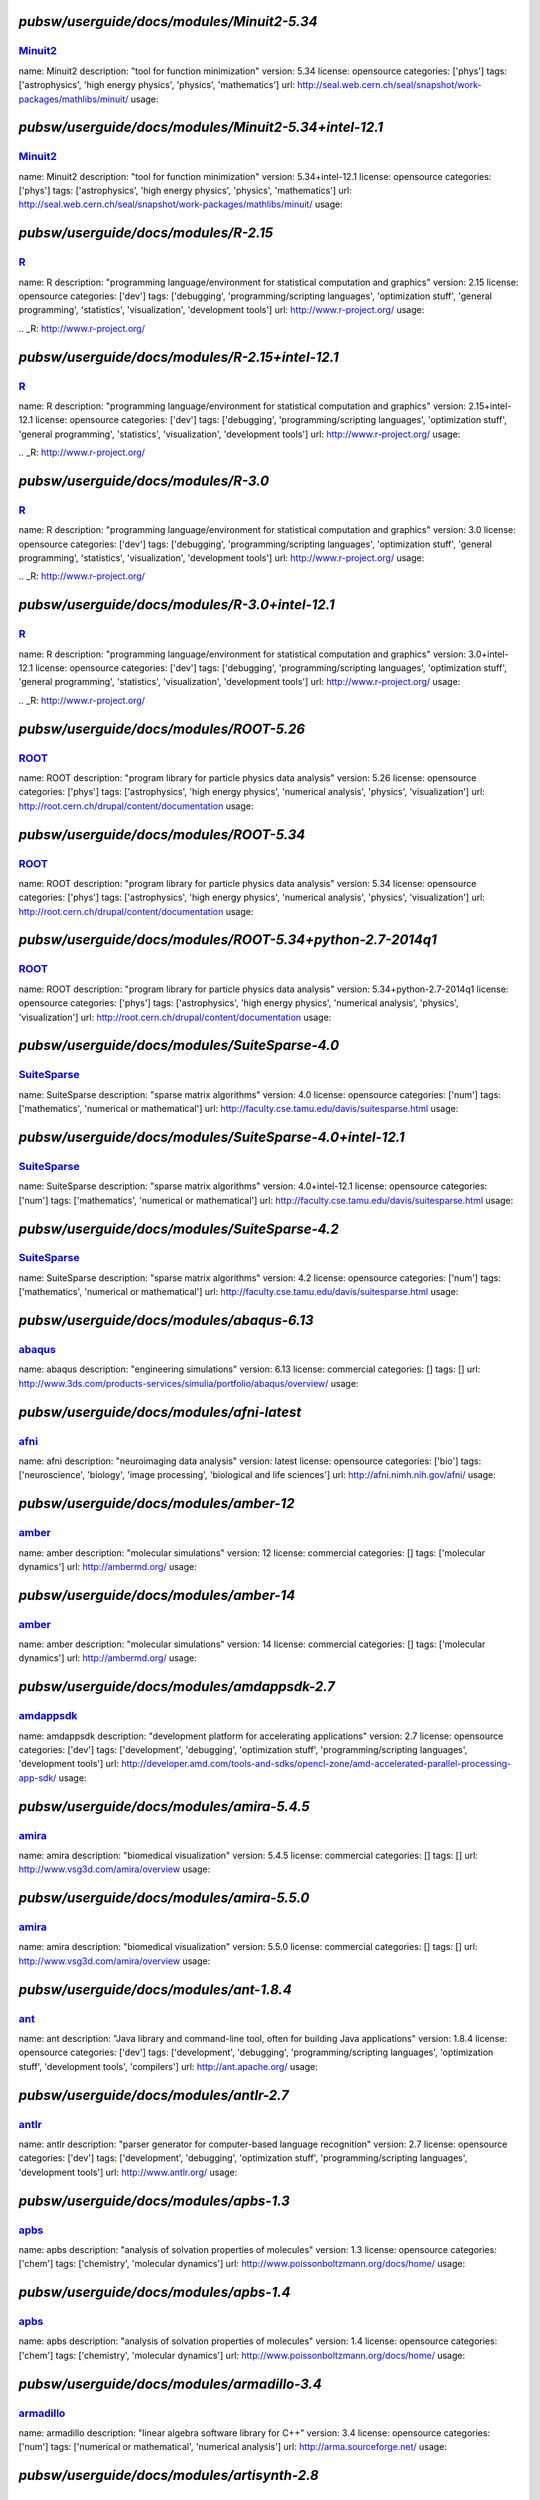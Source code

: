 *******************************************
`pubsw/userguide/docs/modules/Minuit2-5.34`
*******************************************

.. index::
  single: Minuit2

.. _mdoc_Minuit2:

--------
Minuit2_
--------

name: Minuit2
description: "tool for function minimization"
version: 5.34
license: opensource
categories: ['phys']
tags: ['astrophysics', 'high energy physics', 'physics', 'mathematics']
url: http://seal.web.cern.ch/seal/snapshot/work-packages/mathlibs/minuit/
usage:

.. _Minuit2: http://seal.web.cern.ch/seal/snapshot/work-packages/mathlibs/minuit/

******************************************************
`pubsw/userguide/docs/modules/Minuit2-5.34+intel-12.1`
******************************************************

.. index::
  single: Minuit2

.. _mdoc_Minuit2:

--------
Minuit2_
--------

name: Minuit2
description: "tool for function minimization"
version: 5.34+intel-12.1
license: opensource
categories: ['phys']
tags: ['astrophysics', 'high energy physics', 'physics', 'mathematics']
url: http://seal.web.cern.ch/seal/snapshot/work-packages/mathlibs/minuit/
usage:

.. _Minuit2: http://seal.web.cern.ch/seal/snapshot/work-packages/mathlibs/minuit/

*************************************
`pubsw/userguide/docs/modules/R-2.15`
*************************************

.. index::
  single: R

.. _mdoc_R:

--
R_
--

name: R
description: "programming language/environment for statistical computation and graphics"
version: 2.15
license: opensource
categories: ['dev']
tags: ['debugging', 'programming/scripting languages', 'optimization stuff', 'general programming', 'statistics', 'visualization', 'development tools']
url: http://www.r-project.org/
usage:

.. _R: http://www.r-project.org/

************************************************
`pubsw/userguide/docs/modules/R-2.15+intel-12.1`
************************************************

.. index::
  single: R

.. _mdoc_R:

--
R_
--

name: R
description: "programming language/environment for statistical computation and graphics"
version: 2.15+intel-12.1
license: opensource
categories: ['dev']
tags: ['debugging', 'programming/scripting languages', 'optimization stuff', 'general programming', 'statistics', 'visualization', 'development tools']
url: http://www.r-project.org/
usage:

.. _R: http://www.r-project.org/

************************************
`pubsw/userguide/docs/modules/R-3.0`
************************************

.. index::
  single: R

.. _mdoc_R:

--
R_
--

name: R
description: "programming language/environment for statistical computation and graphics"
version: 3.0
license: opensource
categories: ['dev']
tags: ['debugging', 'programming/scripting languages', 'optimization stuff', 'general programming', 'statistics', 'visualization', 'development tools']
url: http://www.r-project.org/
usage:

.. _R: http://www.r-project.org/

***********************************************
`pubsw/userguide/docs/modules/R-3.0+intel-12.1`
***********************************************

.. index::
  single: R

.. _mdoc_R:

--
R_
--

name: R
description: "programming language/environment for statistical computation and graphics"
version: 3.0+intel-12.1
license: opensource
categories: ['dev']
tags: ['debugging', 'programming/scripting languages', 'optimization stuff', 'general programming', 'statistics', 'visualization', 'development tools']
url: http://www.r-project.org/
usage:

.. _R: http://www.r-project.org/

****************************************
`pubsw/userguide/docs/modules/ROOT-5.26`
****************************************

.. index::
  single: ROOT

.. _mdoc_ROOT:

-----
ROOT_
-----

name: ROOT
description: "program library for particle physics data analysis"
version: 5.26
license: opensource
categories: ['phys']
tags: ['astrophysics', 'high energy physics', 'numerical analysis', 'physics', 'visualization']
url: http://root.cern.ch/drupal/content/documentation
usage:

.. _ROOT: http://root.cern.ch/drupal/content/documentation

****************************************
`pubsw/userguide/docs/modules/ROOT-5.34`
****************************************

.. index::
  single: ROOT

.. _mdoc_ROOT:

-----
ROOT_
-----

name: ROOT
description: "program library for particle physics data analysis"
version: 5.34
license: opensource
categories: ['phys']
tags: ['astrophysics', 'high energy physics', 'numerical analysis', 'physics', 'visualization']
url: http://root.cern.ch/drupal/content/documentation
usage:

.. _ROOT: http://root.cern.ch/drupal/content/documentation

**********************************************************
`pubsw/userguide/docs/modules/ROOT-5.34+python-2.7-2014q1`
**********************************************************

.. index::
  single: ROOT

.. _mdoc_ROOT:

-----
ROOT_
-----

name: ROOT
description: "program library for particle physics data analysis"
version: 5.34+python-2.7-2014q1
license: opensource
categories: ['phys']
tags: ['astrophysics', 'high energy physics', 'numerical analysis', 'physics', 'visualization']
url: http://root.cern.ch/drupal/content/documentation
usage:

.. _ROOT: http://root.cern.ch/drupal/content/documentation

**********************************************
`pubsw/userguide/docs/modules/SuiteSparse-4.0`
**********************************************

.. index::
  single: SuiteSparse

.. _mdoc_SuiteSparse:

------------
SuiteSparse_
------------

name: SuiteSparse
description: "sparse matrix algorithms"
version: 4.0
license: opensource
categories: ['num']
tags: ['mathematics', 'numerical or mathematical']
url: http://faculty.cse.tamu.edu/davis/suitesparse.html
usage:

.. _SuiteSparse: http://faculty.cse.tamu.edu/davis/suitesparse.html

*********************************************************
`pubsw/userguide/docs/modules/SuiteSparse-4.0+intel-12.1`
*********************************************************

.. index::
  single: SuiteSparse

.. _mdoc_SuiteSparse:

------------
SuiteSparse_
------------

name: SuiteSparse
description: "sparse matrix algorithms"
version: 4.0+intel-12.1
license: opensource
categories: ['num']
tags: ['mathematics', 'numerical or mathematical']
url: http://faculty.cse.tamu.edu/davis/suitesparse.html
usage:

.. _SuiteSparse: http://faculty.cse.tamu.edu/davis/suitesparse.html

**********************************************
`pubsw/userguide/docs/modules/SuiteSparse-4.2`
**********************************************

.. index::
  single: SuiteSparse

.. _mdoc_SuiteSparse:

------------
SuiteSparse_
------------

name: SuiteSparse
description: "sparse matrix algorithms"
version: 4.2
license: opensource
categories: ['num']
tags: ['mathematics', 'numerical or mathematical']
url: http://faculty.cse.tamu.edu/davis/suitesparse.html
usage:

.. _SuiteSparse: http://faculty.cse.tamu.edu/davis/suitesparse.html

******************************************
`pubsw/userguide/docs/modules/abaqus-6.13`
******************************************

.. index::
  single: abaqus

.. _mdoc_abaqus:

-------
abaqus_
-------

name: abaqus
description: "engineering simulations"
version: 6.13
license: commercial
categories: []
tags: []
url: http://www.3ds.com/products-services/simulia/portfolio/abaqus/overview/
usage:

.. _abaqus: http://www.3ds.com/products-services/simulia/portfolio/abaqus/overview/

******************************************
`pubsw/userguide/docs/modules/afni-latest`
******************************************

.. index::
  single: afni

.. _mdoc_afni:

-----
afni_
-----

name: afni
description: "neuroimaging data analysis"
version: latest
license: opensource
categories: ['bio']
tags: ['neuroscience', 'biology', 'image processing', 'biological and life sciences']
url: http://afni.nimh.nih.gov/afni/
usage:

.. _afni: http://afni.nimh.nih.gov/afni/

***************************************
`pubsw/userguide/docs/modules/amber-12`
***************************************

.. index::
  single: amber

.. _mdoc_amber:

------
amber_
------

name: amber
description: "molecular simulations"
version: 12
license: commercial
categories: []
tags: ['molecular dynamics']
url: http://ambermd.org/
usage:

.. _amber: http://ambermd.org/

***************************************
`pubsw/userguide/docs/modules/amber-14`
***************************************

.. index::
  single: amber

.. _mdoc_amber:

------
amber_
------

name: amber
description: "molecular simulations"
version: 14
license: commercial
categories: []
tags: ['molecular dynamics']
url: http://ambermd.org/
usage:

.. _amber: http://ambermd.org/

********************************************
`pubsw/userguide/docs/modules/amdappsdk-2.7`
********************************************

.. index::
  single: amdappsdk

.. _mdoc_amdappsdk:

----------
amdappsdk_
----------

name: amdappsdk
description: "development platform for accelerating applications"
version: 2.7
license: opensource
categories: ['dev']
tags: ['development', 'debugging', 'optimization stuff', 'programming/scripting languages', 'development tools']
url: http://developer.amd.com/tools-and-sdks/opencl-zone/amd-accelerated-parallel-processing-app-sdk/
usage:

.. _amdappsdk: http://developer.amd.com/tools-and-sdks/opencl-zone/amd-accelerated-parallel-processing-app-sdk/

******************************************
`pubsw/userguide/docs/modules/amira-5.4.5`
******************************************

.. index::
  single: amira

.. _mdoc_amira:

------
amira_
------

name: amira
description: "biomedical visualization"
version: 5.4.5
license: commercial
categories: []
tags: []
url: http://www.vsg3d.com/amira/overview
usage:

.. _amira: http://www.vsg3d.com/amira/overview

******************************************
`pubsw/userguide/docs/modules/amira-5.5.0`
******************************************

.. index::
  single: amira

.. _mdoc_amira:

------
amira_
------

name: amira
description: "biomedical visualization"
version: 5.5.0
license: commercial
categories: []
tags: []
url: http://www.vsg3d.com/amira/overview
usage:

.. _amira: http://www.vsg3d.com/amira/overview

****************************************
`pubsw/userguide/docs/modules/ant-1.8.4`
****************************************

.. index::
  single: ant

.. _mdoc_ant:

----
ant_
----

name: ant
description: "Java library and command-line tool, often for building Java applications"
version: 1.8.4
license: opensource
categories: ['dev']
tags: ['development', 'debugging', 'programming/scripting languages', 'optimization stuff', 'development tools', 'compilers']
url: http://ant.apache.org/
usage:

.. _ant: http://ant.apache.org/

****************************************
`pubsw/userguide/docs/modules/antlr-2.7`
****************************************

.. index::
  single: antlr

.. _mdoc_antlr:

------
antlr_
------

name: antlr
description: "parser generator for computer-based language recognition"
version: 2.7
license: opensource
categories: ['dev']
tags: ['development', 'debugging', 'optimization stuff', 'programming/scripting languages', 'development tools']
url: http://www.antlr.org/
usage:

.. _antlr: http://www.antlr.org/

***************************************
`pubsw/userguide/docs/modules/apbs-1.3`
***************************************

.. index::
  single: apbs

.. _mdoc_apbs:

-----
apbs_
-----

name: apbs
description: "analysis of solvation properties of molecules"
version: 1.3
license: opensource
categories: ['chem']
tags: ['chemistry', 'molecular dynamics']
url: http://www.poissonboltzmann.org/docs/home/
usage:

.. _apbs: http://www.poissonboltzmann.org/docs/home/

***************************************
`pubsw/userguide/docs/modules/apbs-1.4`
***************************************

.. index::
  single: apbs

.. _mdoc_apbs:

-----
apbs_
-----

name: apbs
description: "analysis of solvation properties of molecules"
version: 1.4
license: opensource
categories: ['chem']
tags: ['chemistry', 'molecular dynamics']
url: http://www.poissonboltzmann.org/docs/home/
usage:

.. _apbs: http://www.poissonboltzmann.org/docs/home/

********************************************
`pubsw/userguide/docs/modules/armadillo-3.4`
********************************************

.. index::
  single: armadillo

.. _mdoc_armadillo:

----------
armadillo_
----------

name: armadillo
description: "linear algebra software library for C++"
version: 3.4
license: opensource
categories: ['num']
tags: ['numerical or mathematical', 'numerical analysis']
url: http://arma.sourceforge.net/
usage:

.. _armadillo: http://arma.sourceforge.net/

********************************************
`pubsw/userguide/docs/modules/artisynth-2.8`
********************************************

.. index::
  single: artisynth

.. _mdoc_artisynth:

----------
artisynth_
----------

name: artisynth
description: "3-D biomechanical modeling"
version: 2.8
license: opensource
categories: ['bio']
tags: ['biology', '3D modeling', 'proteins', 'biological and life sciences', 'chemistry', 'molecular dynamics']
url: http://www.magic.ubc.ca/artisynth/pmwiki.php
usage:

.. _artisynth: http://www.magic.ubc.ca/artisynth/pmwiki.php

********************************************
`pubsw/userguide/docs/modules/artisynth-2.9`
********************************************

.. index::
  single: artisynth

.. _mdoc_artisynth:

----------
artisynth_
----------

name: artisynth
description: "3-D biomechanical modeling"
version: 2.9
license: opensource
categories: ['bio']
tags: ['biology', '3D modeling', 'proteins', 'biological and life sciences', 'chemistry', 'molecular dynamics']
url: http://www.magic.ubc.ca/artisynth/pmwiki.php
usage:

.. _artisynth: http://www.magic.ubc.ca/artisynth/pmwiki.php

********************************************
`pubsw/userguide/docs/modules/artisynth-3.1`
********************************************

.. index::
  single: artisynth

.. _mdoc_artisynth:

----------
artisynth_
----------

name: artisynth
description: "3-D biomechanical modeling"
version: 3.1
license: opensource
categories: ['bio']
tags: ['biology', '3D modeling', 'proteins', 'biological and life sciences', 'chemistry', 'molecular dynamics']
url: http://www.magic.ubc.ca/artisynth/pmwiki.php
usage:

.. _artisynth: http://www.magic.ubc.ca/artisynth/pmwiki.php

********************************************
`pubsw/userguide/docs/modules/autoconf-2.68`
********************************************

.. index::
  single: autoconf

.. _mdoc_autoconf:

---------
autoconf_
---------

name: autoconf
description: "configures software source code packages"
version: 2.68
license: opensource
categories: ['dev']
tags: ['development', 'debugging', 'optimization stuff', 'programming/scripting languages', 'development tools']
url: http://www.gnu.org/software/autoconf/
usage:

.. _autoconf: http://www.gnu.org/software/autoconf/

********************************************
`pubsw/userguide/docs/modules/automake-1.13`
********************************************

.. index::
  single: automake

.. _mdoc_automake:

---------
automake_
---------

name: automake
description: "automatically generates makefile"
version: 1.13
license: opensource
categories: ['dev']
tags: ['development', 'debugging', 'programming/scripting languages', 'optimization stuff', 'development tools', 'compilers']
url: https://www.gnu.org/software/automake/
usage:

.. _automake: https://www.gnu.org/software/automake/

******************************************
`pubsw/userguide/docs/modules/bats-latest`
******************************************

.. index::
  single: bats

.. _mdoc_bats:

-----
bats_
-----

name: bats
description: "for testing"
version: latest
license: opensource
categories: ['dev']
tags: ['development', 'debugging', 'optimization stuff', 'programming/scripting languages', 'development tools']
url: https://github.com/sstephenson/bats
usage:

.. _bats: https://github.com/sstephenson/bats

*******************************************
`pubsw/userguide/docs/modules/beagle-trunk`
*******************************************

.. index::
  single: beagle

.. _mdoc_beagle:

-------
beagle_
-------

name: beagle
description: "library for core calculations with phylogenetics packages"
version: trunk
license: opensource
categories: ['bio']
tags: ['biology', 'statistics', 'genetics', 'biological and life sciences']
url: http://code.google.com/p/beagle-lib/
usage:

.. _beagle: http://code.google.com/p/beagle-lib/

****************************************
`pubsw/userguide/docs/modules/beast-1.7`
****************************************

.. index::
  single: beast

.. _mdoc_beast:

------
beast_
------

name: beast
description: "Bayesian analysis of molecular sequences"
version: 1.7
license: opensource
categories: ['bio']
tags: ['biology', 'genetics', 'biological and life sciences']
url: http://beast.bio.ed.ac.uk/
usage:

.. _beast: http://beast.bio.ed.ac.uk/

***************************************
`pubsw/userguide/docs/modules/bino-1.4`
***************************************

.. index::
  single: bino

.. _mdoc_bino:

-----
bino_
-----

name: bino
description: "3D video player"
version: 1.4
license: opensource
categories: ['util']
tags: ['video/audio', 'browsers', 'utilities', 'editors']
url: http://bino3d.org/
usage:

.. _bino: http://bino3d.org/

********************************************
`pubsw/userguide/docs/modules/blastplus-2.2`
********************************************

.. index::
  single: blastplus

.. _mdoc_blastplus:

----------
blastplus_
----------

name: blastplus
description: "biological search alignment tool"
version: 2.2
license: opensource
categories: ['bio']
tags: ['genomics', 'biology', 'genetics', 'database', 'biological and life sciences', 'medicine']
url: http://blast.ncbi.nlm.nih.gov/Blast.cgi?CMD=Web&PAGE_TYPE=BlastDocs
usage:

.. _blastplus: http://blast.ncbi.nlm.nih.gov/Blast.cgi?CMD=Web&PAGE_TYPE=BlastDocs

*******************************************
`pubsw/userguide/docs/modules/blender-2.68`
*******************************************

.. index::
  single: blender

.. _mdoc_blender:

--------
blender_
--------

name: blender
description: "3D creation pipeline (includes modeling, animation, simulation, etc)"
version: 2.68
license: opensource
categories: ['viz']
tags: ['visualization', '3D modeling']
url: http://www.blender.org/
usage:

.. _blender: http://www.blender.org/

*****************************************
`pubsw/userguide/docs/modules/boost-1.50`
*****************************************

.. index::
  single: boost

.. _mdoc_boost:

------
boost_
------

name: boost
description: "portable C++ source libraries"
version: 1.50
license: opensource
categories: ['lib']
tags: ['development', 'software libraries', 'library']
url: http://www.boost.org/
usage:

.. _boost: http://www.boost.org/

*****************************************
`pubsw/userguide/docs/modules/boost-1.51`
*****************************************

.. index::
  single: boost

.. _mdoc_boost:

------
boost_
------

name: boost
description: "portable C++ source libraries"
version: 1.51
license: opensource
categories: ['lib']
tags: ['development', 'software libraries', 'library']
url: http://www.boost.org/
usage:

.. _boost: http://www.boost.org/

***********************************************************
`pubsw/userguide/docs/modules/boost-1.55+python-2.7-2014q1`
***********************************************************

.. index::
  single: boost

.. _mdoc_boost:

------
boost_
------

name: boost
description: "portable C++ source libraries"
version: 1.55+python-2.7-2014q1
license: opensource
categories: ['lib']
tags: ['development', 'software libraries', 'library']
url: http://www.boost.org/
usage:

.. _boost: http://www.boost.org/

****************************************
`pubsw/userguide/docs/modules/caffe-git`
****************************************

.. index::
  single: caffe

.. _mdoc_caffe:

------
caffe_
------

name: caffe
description: "framework for deep learning"
version: git
license: opensource
categories: ['dev']
tags: ['development', 'debugging', 'optimization stuff', 'programming/scripting languages', 'development tools']
url: http://caffe.berkeleyvision.org/
usage:

.. _caffe: http://caffe.berkeleyvision.org/

*****************************************
`pubsw/userguide/docs/modules/ccfits-2.4`
*****************************************

.. index::
  single: ccfits

.. _mdoc_ccfits:

-------
ccfits_
-------

name: ccfits
description: "object oriented interface for cfitsio library"
version: 2.4
license: opensource
categories: ['lib']
tags: ['software libraries', 'utilities']
url: http://heasarc.gsfc.nasa.gov/docs/software/fitsio/ccfits/index.html
usage:

.. _ccfits: http://heasarc.gsfc.nasa.gov/docs/software/fitsio/ccfits/index.html

******************************************
`pubsw/userguide/docs/modules/cctools-3.6`
******************************************

.. index::
  single: cctools

.. _mdoc_cctools:

--------
cctools_
--------

name: cctools
description: "collection of software for harnessing large scale distributed systems"
version: 3.6
license: opensource
categories: ['dev']
tags: ['debugging', 'optimization stuff', 'programming/scripting languages', 'utilities', 'development tools']
url: http://ccl.cse.nd.edu/
usage:

.. _cctools: http://ccl.cse.nd.edu/

**************************************
`pubsw/userguide/docs/modules/cdo-1.5`
**************************************

.. index::
  single: cdo

.. _mdoc_cdo:

----
cdo_
----

name: cdo
description: "analysis of climate and NWP model data"
version: 1.5
license: opensource
categories: ['geo']
tags: ['climate', 'geography', 'geophysics', 'geology']
url: https://code.zmaw.de/projects/cdo
usage:

.. _cdo: https://code.zmaw.de/projects/cdo

**************************************
`pubsw/userguide/docs/modules/cdo-1.6`
**************************************

.. index::
  single: cdo

.. _mdoc_cdo:

----
cdo_
----

name: cdo
description: "analysis of climate and NWP model data"
version: 1.6
license: opensource
categories: ['geo']
tags: ['climate', 'geography', 'geophysics', 'geology']
url: https://code.zmaw.de/projects/cdo
usage:

.. _cdo: https://code.zmaw.de/projects/cdo

********************************************
`pubsw/userguide/docs/modules/cernlib-2006b`
********************************************

.. index::
  single: cernlib

.. _mdoc_cernlib:

--------
cernlib_
--------

name: cernlib
description: "collection of software for various needs of a physics research laboratory"
version: 2006b
license: opensource
categories: ['phys']
tags: ['high energy physics', 'physics', 'library']
url: http://cernlib.web.cern.ch/cernlib/
usage:

.. _cernlib: http://cernlib.web.cern.ch/cernlib/

****************************************
`pubsw/userguide/docs/modules/cfitsio-3`
****************************************

.. index::
  single: cfitsio

.. _mdoc_cfitsio:

--------
cfitsio_
--------

name: cfitsio
description: "library for reading and writing data files in FITS data format"
version: 3
license: opensource
categories: ['lib']
tags: ['visualization', 'software libraries', 'utilities', 'library']
url: http://heasarc.gsfc.nasa.gov/fitsio/
usage:

.. _cfitsio: http://heasarc.gsfc.nasa.gov/fitsio/

***************************************************
`pubsw/userguide/docs/modules/cfitsio-3+intel-12.1`
***************************************************

.. index::
  single: cfitsio

.. _mdoc_cfitsio:

--------
cfitsio_
--------

name: cfitsio
description: "library for reading and writing data files in FITS data format"
version: 3+intel-12.1
license: opensource
categories: ['lib']
tags: ['visualization', 'software libraries', 'utilities', 'library']
url: http://heasarc.gsfc.nasa.gov/fitsio/
usage:

.. _cfitsio: http://heasarc.gsfc.nasa.gov/fitsio/

***************************************
`pubsw/userguide/docs/modules/cgal-4.1`
***************************************

.. index::
  single: cgal

.. _mdoc_cgal:

-----
cgal_
-----

name: cgal
description: "C++ library for geometric computations"
version: 4.1
license: opensource
categories: ['num']
tags: ['mathematics', 'numerical or mathematical', 'library']
url: https://www.cgal.org/
usage:

.. _cgal: https://www.cgal.org/

**************************************************
`pubsw/userguide/docs/modules/cgal-4.1+intel-12.1`
**************************************************

.. index::
  single: cgal

.. _mdoc_cgal:

-----
cgal_
-----

name: cgal
description: "C++ library for geometric computations"
version: 4.1+intel-12.1
license: opensource
categories: ['num']
tags: ['mathematics', 'numerical or mathematical', 'library']
url: https://www.cgal.org/
usage:

.. _cgal: https://www.cgal.org/

******************************************
`pubsw/userguide/docs/modules/clang-trunk`
******************************************

.. index::
  single: clang

.. _mdoc_clang:

------
clang_
------

name: clang
description: "LLVM compiler front-end for C/C++/Objective C/Objective C++"
version: trunk
license: opensource
categories: ['dev']
tags: ['development', 'debugging', 'programming/scripting languages', 'optimization stuff', 'development tools', 'compilers']
url: http://clang.llvm.org/
usage:

.. _clang: http://clang.llvm.org/

****************************************
`pubsw/userguide/docs/modules/clhep-2.2`
****************************************

.. index::
  single: clhep

.. _mdoc_clhep:

------
clhep_
------

name: clhep
description: "C++ mathematical library for high energy physics simulation and analysis"
version: 2.2
license: opensource
categories: ['phys']
tags: ['high energy physics', 'numerical analysis', 'physics', 'library', 'simulation']
url: http://proj-clhep.web.cern.ch/proj-clhep/
usage:

.. _clhep: http://proj-clhep.web.cern.ch/proj-clhep/

****************************************
`pubsw/userguide/docs/modules/cluto-2.1`
****************************************

.. index::
  single: cluto

.. _mdoc_cluto:

------
cluto_
------

name: cluto
description: "clustering low- and high-dimensional datasets and for analysis of various clusters"
version: 2.1
license: opensource
categories: ['data']
tags: ['I/O and data processing tools', 'data']
url: http://glaros.dtc.umn.edu/gkhome/cluto/cluto/overview
usage:

.. _cluto: http://glaros.dtc.umn.edu/gkhome/cluto/cluto/overview

****************************************
`pubsw/userguide/docs/modules/cmake-2.8`
****************************************

.. index::
  single: cmake

.. _mdoc_cmake:

------
cmake_
------

name: cmake
description: "build, test, and package software"
version: 2.8
license: opensource
categories: ['dev']
tags: ['development', 'debugging', 'programming/scripting languages', 'optimization stuff', 'development tools', 'compilers']
url: http://www.cmake.org/
usage:

.. _cmake: http://www.cmake.org/

******************************************
`pubsw/userguide/docs/modules/cnvgrib-1.4`
******************************************

.. index::
  single: cnvgrib

.. _mdoc_cnvgrib:

--------
cnvgrib_
--------

name: cnvgrib
description: "encoder/decoder for GRIB edition 2 messages"
version: 1.4
license: opensource
categories: ['util']
tags: ['browsers', 'data', 'utilities', 'editors']
url: http://www.nco.ncep.noaa.gov/pmb/docs/grib2/
usage:

.. _cnvgrib: http://www.nco.ncep.noaa.gov/pmb/docs/grib2/

****************************************
`pubsw/userguide/docs/modules/comsol-44`
****************************************

.. index::
  single: comsol

.. _mdoc_comsol:

-------
comsol_
-------

name: comsol
description: "physics simulations"
version: 44
license: commercial
categories: []
tags: []
url: http://www.comsol.com/
usage:

.. _comsol: http://www.comsol.com/

*********************************************
`pubsw/userguide/docs/modules/coreutils-8.20`
*********************************************

.. index::
  single: coreutils

.. _mdoc_coreutils:

----------
coreutils_
----------

name: coreutils
description: "basic file, shell and text manipulation utilities of the GNU OS"
version: 8.20
license: opensource
categories: ['util']
tags: ['development', 'browsers', 'utilities', 'editors']
url: http://www.gnu.org/software/coreutils/
usage:

.. _coreutils: http://www.gnu.org/software/coreutils/

***************************************
`pubsw/userguide/docs/modules/cp2k-2.4`
***************************************

.. index::
  single: cp2k

.. _mdoc_cp2k:

-----
cp2k_
-----

name: cp2k
description: "simulations of solid state, liquid, molecular, and biological systems"
version: 2.4
license: opensource
categories: ['viz']
tags: ['visualization', 'biology', 'proteins', 'simulation', 'chemistry', 'molecular dynamics']
url: http://www.cp2k.org/
usage:

.. _cp2k: http://www.cp2k.org/

***************************************
`pubsw/userguide/docs/modules/cp2k-svn`
***************************************

.. index::
  single: cp2k

.. _mdoc_cp2k:

-----
cp2k_
-----

name: cp2k
description: "simulations of solid state, liquid, molecular, and biological systems"
version: svn
license: opensource
categories: ['viz']
tags: ['visualization', 'biology', 'proteins', 'simulation', 'chemistry', 'molecular dynamics']
url: http://www.cp2k.org/
usage:

.. _cp2k: http://www.cp2k.org/

****************************************
`pubsw/userguide/docs/modules/cpmd-3.15`
****************************************

.. index::
  single: cpmd

.. _mdoc_cpmd:

-----
cpmd_
-----

name: cpmd
description: "parallelized plane wave/pseudopotential implementation of Density Functional Theory"
version: 3.15
license: opensource
categories: ['chem']
tags: ['biology', 'chemistry', 'proteins', 'molecular dynamics']
url: http://www.cpmd.org/
usage:

.. _cpmd: http://www.cpmd.org/

***************************************
`pubsw/userguide/docs/modules/cuda-4.2`
***************************************

.. index::
  single: cuda

.. _mdoc_cuda:

-----
cuda_
-----

name: cuda
description: "parallel computing platform and programming model"
version: 4.2
license: opensource
categories: ['hpc']
tags: ['development', 'general programming', 'high performance computing']
url: http://www.nvidia.com/object/cuda_home_new.html
usage:

.. _cuda: http://www.nvidia.com/object/cuda_home_new.html

***************************************
`pubsw/userguide/docs/modules/cuda-5.0`
***************************************

.. index::
  single: cuda

.. _mdoc_cuda:

-----
cuda_
-----

name: cuda
description: "parallel computing platform and programming model"
version: 5.0
license: opensource
categories: ['hpc']
tags: ['development', 'general programming', 'high performance computing']
url: http://www.nvidia.com/object/cuda_home_new.html
usage:

.. _cuda: http://www.nvidia.com/object/cuda_home_new.html

***************************************
`pubsw/userguide/docs/modules/cuda-5.5`
***************************************

.. index::
  single: cuda

.. _mdoc_cuda:

-----
cuda_
-----

name: cuda
description: "parallel computing platform and programming model"
version: 5.5
license: opensource
categories: ['hpc']
tags: ['development', 'general programming', 'high performance computing']
url: http://www.nvidia.com/object/cuda_home_new.html
usage:

.. _cuda: http://www.nvidia.com/object/cuda_home_new.html

********************************************
`pubsw/userguide/docs/modules/cytoscape-2.8`
********************************************

.. index::
  single: cytoscape

.. _mdoc_cytoscape:

----------
cytoscape_
----------

name: cytoscape
description: "network visualization library "
version: 2.8
license: opensource
categories: ['viz']
tags: ['visualization']
url: http://cytoscapeweb.cytoscape.org/
usage:

.. _cytoscape: http://cytoscapeweb.cytoscape.org/

**************************************
`pubsw/userguide/docs/modules/ddd-3.3`
**************************************

.. index::
  single: ddd

.. _mdoc_ddd:

----
ddd_
----

name: ddd
description: "graphical front-end for command-line debuggers"
version: 3.3
license: opensource
categories: ['dev']
tags: ['development', 'debugging', 'programming/scripting languages', 'optimization stuff', 'utilities', 'development tools']
url: http://www.gnu.org/software/ddd/
usage:

.. _ddd: http://www.gnu.org/software/ddd/

**************************************
`pubsw/userguide/docs/modules/ddt-4.0`
**************************************

.. index::
  single: ddt

.. _mdoc_ddt:

----
ddt_
----

name: ddt
description: "debugger"
version: 4.0
license: commercial
categories: []
tags: []
url: http://www.allinea.com/products/ddt/
usage:

.. _ddt: http://www.allinea.com/products/ddt/

********************************************
`pubsw/userguide/docs/modules/dicom3tools-1`
********************************************

.. index::
  single: dicom3tools

.. _mdoc_dicom3tools:

------------
dicom3tools_
------------

name: dicom3tools
description: "command line utilities for creating, modifying, dumping and validating files of DICOM attributes"
version: 1
license: opensource
categories: ['util']
tags: ['browsers', 'utilities', 'editors']
url: http://www.dclunie.com/dicom3tools.html
usage:

.. _dicom3tools: http://www.dclunie.com/dicom3tools.html

*******************************************
`pubsw/userguide/docs/modules/disper-0.3.0`
*******************************************

.. index::
  single: disper

.. _mdoc_disper:

-------
disper_
-------

name: disper
description: "air pollution modeling"
version: 0.3.0
license: commercial
categories: []
tags: []
url: http://www.canarina.com/airpollutiondispersion.htm
usage:

.. _disper: http://www.canarina.com/airpollutiondispersion.htm

******************************************
`pubsw/userguide/docs/modules/doxygen-1.8`
******************************************

.. index::
  single: doxygen

.. _mdoc_doxygen:

--------
doxygen_
--------

name: doxygen
description: "documentation generation from annotated sources in various languages such as C, C++, Java, etc"
version: 1.8
license: opensource
categories: ['util']
tags: ['browsers', 'general programming', 'utilities', 'editors']
url: http://www.stack.nl/~dimitri/doxygen/
usage:

.. _doxygen: http://www.stack.nl/~dimitri/doxygen/

*****************************************
`pubsw/userguide/docs/modules/emacs-23.4`
*****************************************

.. index::
  single: emacs

.. _mdoc_emacs:

------
emacs_
------

name: emacs
description: "text editor"
version: 23.4
license: opensource
categories: []
tags: ['text editor', 'utilities']
url: http://www.gnu.org/software/emacs/
usage:

.. _emacs: http://www.gnu.org/software/emacs/

***************************************
`pubsw/userguide/docs/modules/emacs-24`
***************************************

.. index::
  single: emacs

.. _mdoc_emacs:

------
emacs_
------

name: emacs
description: "text editor"
version: 24
license: opensource
categories: []
tags: ['text editor', 'utilities']
url: http://www.gnu.org/software/emacs/
usage:

.. _emacs: http://www.gnu.org/software/emacs/

*******************************************
`pubsw/userguide/docs/modules/exabayes-1.3`
*******************************************

.. index::
  single: exabayes

.. _mdoc_exabayes:

---------
exabayes_
---------

name: exabayes
description: "Bayesian tree inference"
version: 1.3
license: opensource
categories: ['bio']
tags: ['genomics', 'biology', 'genetics', 'biological and life sciences']
url: http://sco.h-its.org/exelixis/web/software/exabayes/
usage:

.. _exabayes: http://sco.h-its.org/exelixis/web/software/exabayes/

****************************************
`pubsw/userguide/docs/modules/examl-git`
****************************************

.. index::
  single: examl

.. _mdoc_examl:

------
examl_
------

name: examl
description: "phylogenetic inference"
version: git
license: opensource
categories: ['bio']
tags: ['genomics', 'biology', 'genetics', 'biological and life sciences']
url: https://github.com/stamatak/ExaML
usage:

.. _examl: https://github.com/stamatak/ExaML

*************************************************
`pubsw/userguide/docs/modules/fermi-fssc-v9r31p1`
*************************************************

.. index::
  single: fermi-fssc

.. _mdoc_fermi-fssc:

-----------
fermi-fssc_
-----------

name: fermi-fssc
description: "analysis of both LAT and GBM data"
version: v9r31p1
license: opensource
categories: ['phys']
tags: ['astrophysics', 'data', 'physics', 'high energy physics']
url: http://fermi.gsfc.nasa.gov/ssc/data/analysis/
usage:

.. _fermi-fssc: http://fermi.gsfc.nasa.gov/ssc/data/analysis/

******************************************
`pubsw/userguide/docs/modules/ffmpeg-0.11`
******************************************

.. index::
  single: ffmpeg

.. _mdoc_ffmpeg:

-------
ffmpeg_
-------

name: ffmpeg
description: "record, convert, and stream audio and video"
version: 0.11
license: opensource
categories: ['util']
tags: ['video/audio', 'browsers', 'utilities', 'editors']
url: https://www.ffmpeg.org/
usage:

.. _ffmpeg: https://www.ffmpeg.org/

*****************************************
`pubsw/userguide/docs/modules/ffmpeg-1.1`
*****************************************

.. index::
  single: ffmpeg

.. _mdoc_ffmpeg:

-------
ffmpeg_
-------

name: ffmpeg
description: "record, convert, and stream audio and video"
version: 1.1
license: opensource
categories: ['util']
tags: ['video/audio', 'browsers', 'utilities', 'editors']
url: https://www.ffmpeg.org/
usage:

.. _ffmpeg: https://www.ffmpeg.org/

*****************************************
`pubsw/userguide/docs/modules/ffmpeg-2.1`
*****************************************

.. index::
  single: ffmpeg

.. _mdoc_ffmpeg:

-------
ffmpeg_
-------

name: ffmpeg
description: "record, convert, and stream audio and video"
version: 2.1
license: opensource
categories: ['util']
tags: ['video/audio', 'browsers', 'utilities', 'editors']
url: https://www.ffmpeg.org/
usage:

.. _ffmpeg: https://www.ffmpeg.org/

******************************************
`pubsw/userguide/docs/modules/fftw2-2.1.5`
******************************************

.. index::
  single: fftw2

.. _mdoc_fftw2:

------
fftw2_
------

name: fftw2
description: "computation of discrete Fourier transform"
version: 2.1.5
license: opensource
categories: ['num']
tags: ['mathematics', 'numerical or mathematical', 'statistics']
url: http://www.fftw.org/
usage:

.. _fftw2: http://www.fftw.org/

*****************************************************
`pubsw/userguide/docs/modules/fftw2-2.1.5+intel-12.1`
*****************************************************

.. index::
  single: fftw2

.. _mdoc_fftw2:

------
fftw2_
------

name: fftw2
description: "computation of discrete Fourier transform"
version: 2.1.5+intel-12.1
license: opensource
categories: ['num']
tags: ['mathematics', 'numerical or mathematical', 'statistics']
url: http://www.fftw.org/
usage:

.. _fftw2: http://www.fftw.org/

*******************************************************
`pubsw/userguide/docs/modules/fftw2-2.1.5+intelmpi-4.0`
*******************************************************

.. index::
  single: fftw2

.. _mdoc_fftw2:

------
fftw2_
------

name: fftw2
description: "computation of discrete Fourier transform"
version: 2.1.5+intelmpi-4.0
license: opensource
categories: ['num']
tags: ['mathematics', 'numerical or mathematical', 'statistics']
url: http://www.fftw.org/
usage:

.. _fftw2: http://www.fftw.org/

******************************************************************
`pubsw/userguide/docs/modules/fftw2-2.1.5+intelmpi-4.0+intel-12.1`
******************************************************************

.. index::
  single: fftw2

.. _mdoc_fftw2:

------
fftw2_
------

name: fftw2
description: "computation of discrete Fourier transform"
version: 2.1.5+intelmpi-4.0+intel-12.1
license: opensource
categories: ['num']
tags: ['mathematics', 'numerical or mathematical', 'statistics']
url: http://www.fftw.org/
usage:

.. _fftw2: http://www.fftw.org/

*******************************************************
`pubsw/userguide/docs/modules/fftw2-2.1.5+mvapich2-1.9`
*******************************************************

.. index::
  single: fftw2

.. _mdoc_fftw2:

------
fftw2_
------

name: fftw2
description: "computation of discrete Fourier transform"
version: 2.1.5+mvapich2-1.9
license: opensource
categories: ['num']
tags: ['mathematics', 'numerical or mathematical', 'statistics']
url: http://www.fftw.org/
usage:

.. _fftw2: http://www.fftw.org/

******************************************************
`pubsw/userguide/docs/modules/fftw2-2.1.5+openmpi-1.6`
******************************************************

.. index::
  single: fftw2

.. _mdoc_fftw2:

------
fftw2_
------

name: fftw2
description: "computation of discrete Fourier transform"
version: 2.1.5+openmpi-1.6
license: opensource
categories: ['num']
tags: ['mathematics', 'numerical or mathematical', 'statistics']
url: http://www.fftw.org/
usage:

.. _fftw2: http://www.fftw.org/

*****************************************************************
`pubsw/userguide/docs/modules/fftw2-2.1.5+openmpi-1.6+intel-12.1`
*****************************************************************

.. index::
  single: fftw2

.. _mdoc_fftw2:

------
fftw2_
------

name: fftw2
description: "computation of discrete Fourier transform"
version: 2.1.5+openmpi-1.6+intel-12.1
license: opensource
categories: ['num']
tags: ['mathematics', 'numerical or mathematical', 'statistics']
url: http://www.fftw.org/
usage:

.. _fftw2: http://www.fftw.org/

***************************************************************
`pubsw/userguide/docs/modules/fftw2-2.1.5+openmpi-1.6+pgi-2012`
***************************************************************

.. index::
  single: fftw2

.. _mdoc_fftw2:

------
fftw2_
------

name: fftw2
description: "computation of discrete Fourier transform"
version: 2.1.5+openmpi-1.6+pgi-2012
license: opensource
categories: ['num']
tags: ['mathematics', 'numerical or mathematical', 'statistics']
url: http://www.fftw.org/
usage:

.. _fftw2: http://www.fftw.org/

***************************************************
`pubsw/userguide/docs/modules/fftw2-2.1.5+pgi-2012`
***************************************************

.. index::
  single: fftw2

.. _mdoc_fftw2:

------
fftw2_
------

name: fftw2
description: "computation of discrete Fourier transform"
version: 2.1.5+pgi-2012
license: opensource
categories: ['num']
tags: ['mathematics', 'numerical or mathematical', 'statistics']
url: http://www.fftw.org/
usage:

.. _fftw2: http://www.fftw.org/

****************************************
`pubsw/userguide/docs/modules/fftw3-3.3`
****************************************

.. index::
  single: fftw3

.. _mdoc_fftw3:

------
fftw3_
------

name: fftw3
description: "computation of discrete Fourier transform"
version: 3.3
license: opensource
categories: ['num']
tags: ['mathematics', 'numerical or mathematical', 'statistics']
url: http://www.fftw.org/
usage:

.. _fftw3: http://www.fftw.org/

***************************************************
`pubsw/userguide/docs/modules/fftw3-3.3+intel-12.1`
***************************************************

.. index::
  single: fftw3

.. _mdoc_fftw3:

------
fftw3_
------

name: fftw3
description: "computation of discrete Fourier transform"
version: 3.3+intel-12.1
license: opensource
categories: ['num']
tags: ['mathematics', 'numerical or mathematical', 'statistics']
url: http://www.fftw.org/
usage:

.. _fftw3: http://www.fftw.org/

***************************************************
`pubsw/userguide/docs/modules/fftw3-3.3+intel-13.1`
***************************************************

.. index::
  single: fftw3

.. _mdoc_fftw3:

------
fftw3_
------

name: fftw3
description: "computation of discrete Fourier transform"
version: 3.3+intel-13.1
license: opensource
categories: ['num']
tags: ['mathematics', 'numerical or mathematical', 'statistics']
url: http://www.fftw.org/
usage:

.. _fftw3: http://www.fftw.org/

*****************************************************
`pubsw/userguide/docs/modules/fftw3-3.3+intelmpi-4.0`
*****************************************************

.. index::
  single: fftw3

.. _mdoc_fftw3:

------
fftw3_
------

name: fftw3
description: "computation of discrete Fourier transform"
version: 3.3+intelmpi-4.0
license: opensource
categories: ['num']
tags: ['mathematics', 'numerical or mathematical', 'statistics']
url: http://www.fftw.org/
usage:

.. _fftw3: http://www.fftw.org/

****************************************************************
`pubsw/userguide/docs/modules/fftw3-3.3+intelmpi-4.0+intel-12.1`
****************************************************************

.. index::
  single: fftw3

.. _mdoc_fftw3:

------
fftw3_
------

name: fftw3
description: "computation of discrete Fourier transform"
version: 3.3+intelmpi-4.0+intel-12.1
license: opensource
categories: ['num']
tags: ['mathematics', 'numerical or mathematical', 'statistics']
url: http://www.fftw.org/
usage:

.. _fftw3: http://www.fftw.org/

****************************************************************
`pubsw/userguide/docs/modules/fftw3-3.3+intelmpi-4.1+intel-13.1`
****************************************************************

.. index::
  single: fftw3

.. _mdoc_fftw3:

------
fftw3_
------

name: fftw3
description: "computation of discrete Fourier transform"
version: 3.3+intelmpi-4.1+intel-13.1
license: opensource
categories: ['num']
tags: ['mathematics', 'numerical or mathematical', 'statistics']
url: http://www.fftw.org/
usage:

.. _fftw3: http://www.fftw.org/

*****************************************************
`pubsw/userguide/docs/modules/fftw3-3.3+mvapich2-1.9`
*****************************************************

.. index::
  single: fftw3

.. _mdoc_fftw3:

------
fftw3_
------

name: fftw3
description: "computation of discrete Fourier transform"
version: 3.3+mvapich2-1.9
license: opensource
categories: ['num']
tags: ['mathematics', 'numerical or mathematical', 'statistics']
url: http://www.fftw.org/
usage:

.. _fftw3: http://www.fftw.org/

****************************************************************
`pubsw/userguide/docs/modules/fftw3-3.3+mvapich2-1.9+intel-12.1`
****************************************************************

.. index::
  single: fftw3

.. _mdoc_fftw3:

------
fftw3_
------

name: fftw3
description: "computation of discrete Fourier transform"
version: 3.3+mvapich2-1.9+intel-12.1
license: opensource
categories: ['num']
tags: ['mathematics', 'numerical or mathematical', 'statistics']
url: http://www.fftw.org/
usage:

.. _fftw3: http://www.fftw.org/

**************************************************************
`pubsw/userguide/docs/modules/fftw3-3.3+mvapich2-1.9+pgi-2012`
**************************************************************

.. index::
  single: fftw3

.. _mdoc_fftw3:

------
fftw3_
------

name: fftw3
description: "computation of discrete Fourier transform"
version: 3.3+mvapich2-1.9+pgi-2012
license: opensource
categories: ['num']
tags: ['mathematics', 'numerical or mathematical', 'statistics']
url: http://www.fftw.org/
usage:

.. _fftw3: http://www.fftw.org/

****************************************************
`pubsw/userguide/docs/modules/fftw3-3.3+openmpi-1.6`
****************************************************

.. index::
  single: fftw3

.. _mdoc_fftw3:

------
fftw3_
------

name: fftw3
description: "computation of discrete Fourier transform"
version: 3.3+openmpi-1.6
license: opensource
categories: ['num']
tags: ['mathematics', 'numerical or mathematical', 'statistics']
url: http://www.fftw.org/
usage:

.. _fftw3: http://www.fftw.org/

***************************************************************
`pubsw/userguide/docs/modules/fftw3-3.3+openmpi-1.6+intel-12.1`
***************************************************************

.. index::
  single: fftw3

.. _mdoc_fftw3:

------
fftw3_
------

name: fftw3
description: "computation of discrete Fourier transform"
version: 3.3+openmpi-1.6+intel-12.1
license: opensource
categories: ['num']
tags: ['mathematics', 'numerical or mathematical', 'statistics']
url: http://www.fftw.org/
usage:

.. _fftw3: http://www.fftw.org/

*************************************************************
`pubsw/userguide/docs/modules/fftw3-3.3+openmpi-1.6+pgi-2012`
*************************************************************

.. index::
  single: fftw3

.. _mdoc_fftw3:

------
fftw3_
------

name: fftw3
description: "computation of discrete Fourier transform"
version: 3.3+openmpi-1.6+pgi-2012
license: opensource
categories: ['num']
tags: ['mathematics', 'numerical or mathematical', 'statistics']
url: http://www.fftw.org/
usage:

.. _fftw3: http://www.fftw.org/

*************************************************
`pubsw/userguide/docs/modules/fftw3-3.3+pgi-2012`
*************************************************

.. index::
  single: fftw3

.. _mdoc_fftw3:

------
fftw3_
------

name: fftw3
description: "computation of discrete Fourier transform"
version: 3.3+pgi-2012
license: opensource
categories: ['num']
tags: ['mathematics', 'numerical or mathematical', 'statistics']
url: http://www.fftw.org/
usage:

.. _fftw3: http://www.fftw.org/

****************************************
`pubsw/userguide/docs/modules/fiji-1.47`
****************************************

.. index::
  single: fiji

.. _mdoc_fiji:

-----
fiji_
-----

name: fiji
description: "scientific image processing package for ImageJ"
version: 1.47
license: opensource
categories: ['viz']
tags: ['visualization', 'image processing']
url: http://fiji.sc/Documentation
usage:

.. _fiji: http://fiji.sc/Documentation

******************************************
`pubsw/userguide/docs/modules/firefox-esr`
******************************************

.. index::
  single: firefox

.. _mdoc_firefox:

--------
firefox_
--------

name: firefox
description: "web browser"
version: esr
license: opensource
categories: ['util']
tags: ['browser', 'browsers', 'utilities', 'editors']
url: https://www.mozilla.org/
usage:

.. _firefox: https://www.mozilla.org/

*********************************************
`pubsw/userguide/docs/modules/freepascal-2.6`
*********************************************

.. index::
  single: freepascal

.. _mdoc_freepascal:

-----------
freepascal_
-----------

name: freepascal
description: "Pascal compiler"
version: 2.6
license: opensource
categories: ['dev']
tags: ['development', 'debugging', 'programming/scripting languages', 'optimization stuff', 'development tools', 'compilers']
url: http://www.freepascal.org/docs.var
usage:

.. _freepascal: http://www.freepascal.org/docs.var

*********************************************
`pubsw/userguide/docs/modules/freesurfer-5.3`
*********************************************

.. index::
  single: freesurfer

.. _mdoc_freesurfer:

-----------
freesurfer_
-----------

name: freesurfer
description: "analysis and visualization of structural and functional brain imaging data"
version: 5.3
license: opensource
categories: ['bio']
tags: ['neuroscience', 'biology', 'visualization', 'biological and life sciences']
url: http://surfer.nmr.mgh.harvard.edu/fswiki/FreeSurfer
usage:

.. _freesurfer: http://surfer.nmr.mgh.harvard.edu/fswiki/FreeSurfer

**************************************
`pubsw/userguide/docs/modules/fsl-5.0`
**************************************

.. index::
  single: fsl

.. _mdoc_fsl:

----
fsl_
----

name: fsl
description: "analysis tools for FMRI, MRI and DTI brain imaging data"
version: 5.0
license: opensource
categories: ['bio']
tags: ['neuroscience', 'biology', 'image processing', 'biological and life sciences']
url: http://fsl.fmrib.ox.ac.uk/fsl/fslwiki/
usage:

.. _fsl: http://fsl.fmrib.ox.ac.uk/fsl/fslwiki/

****************************************
`pubsw/userguide/docs/modules/fsl-5.0.6`
****************************************

.. index::
  single: fsl

.. _mdoc_fsl:

----
fsl_
----

name: fsl
description: "analysis tools for FMRI, MRI and DTI brain imaging data"
version: 5.0.6
license: opensource
categories: ['bio']
tags: ['neuroscience', 'biology', 'image processing', 'biological and life sciences']
url: http://fsl.fmrib.ox.ac.uk/fsl/fslwiki/
usage:

.. _fsl: http://fsl.fmrib.ox.ac.uk/fsl/fslwiki/

*********************************************
`pubsw/userguide/docs/modules/g_mmpbsa-1.0.0`
*********************************************

.. index::
  single: g_mmpbsa

.. _mdoc_g_mmpbsa:

---------
g_mmpbsa_
---------

name: g_mmpbsa
description: "calculation of components of binding energy using MM-PBSA method"
version: 1.0.0
license: opensource
categories: ['bio']
tags: ['biology', 'proteins', 'biological and life sciences', 'medicine', 'chemistry', 'molecular dynamics']
url: http://rashmikumari.github.io/g_mmpbsa/
usage:

.. _g_mmpbsa: http://rashmikumari.github.io/g_mmpbsa/

************************************************
`pubsw/userguide/docs/modules/gamess-1May2012R1`
************************************************

.. index::
  single: gamess

.. _mdoc_gamess:

-------
gamess_
-------

name: gamess
description: "molecular quantum chemistry computation"
version: 1May2012R1
license: opensource
categories: ['chem']
tags: ['chemistry']
url: http://www.msg.ameslab.gov/gamess/documentation.html
usage:

.. _gamess: http://www.msg.ameslab.gov/gamess/documentation.html

*************************************************
`pubsw/userguide/docs/modules/gaussian-09RevA.02`
*************************************************

.. index::
  single: gaussian

.. _mdoc_gaussian:

---------
gaussian_
---------

name: gaussian
description: "computational chemistry"
version: 09RevA.02
license: commercial
categories: []
tags: ['molecular dynamics']
url: http://www.gaussian.com/
usage:

.. _gaussian: http://www.gaussian.com/

*************************************************
`pubsw/userguide/docs/modules/gaussian-09RevB.01`
*************************************************

.. index::
  single: gaussian

.. _mdoc_gaussian:

---------
gaussian_
---------

name: gaussian
description: "computational chemistry"
version: 09RevB.01
license: commercial
categories: []
tags: ['molecular dynamics']
url: http://www.gaussian.com/
usage:

.. _gaussian: http://www.gaussian.com/

**************************************
`pubsw/userguide/docs/modules/gcc-4.8`
**************************************

.. index::
  single: gcc

.. _mdoc_gcc:

----
gcc_
----

name: gcc
description: "C/C++/Fortran compiler suite"
version: 4.8
license: opensource
categories: ['dev']
tags: ['development', 'debugging', 'programming/scripting languages', 'optimization stuff', 'development tools', 'compilers']
url: https://gcc.gnu.org/
usage:

.. _gcc: https://gcc.gnu.org/

****************************************
`pubsw/userguide/docs/modules/gdal-1.10`
****************************************

.. index::
  single: gdal

.. _mdoc_gdal:

-----
gdal_
-----

name: gdal
description: "translator library for raster and vector geospatial data"
version: 1.10
license: opensource
categories: ['geo']
tags: ['geography', 'geophysics', 'geoscience', 'library', 'geology']
url: http://www.gdal.org/
usage:

.. _gdal: http://www.gdal.org/

****************************************
`pubsw/userguide/docs/modules/gdal-1.11`
****************************************

.. index::
  single: gdal

.. _mdoc_gdal:

-----
gdal_
-----

name: gdal
description: "translator library for raster and vector geospatial data"
version: 1.11
license: opensource
categories: ['geo']
tags: ['geography', 'geophysics', 'geoscience', 'library', 'geology']
url: http://www.gdal.org/
usage:

.. _gdal: http://www.gdal.org/

***************************************
`pubsw/userguide/docs/modules/gdal-1.9`
***************************************

.. index::
  single: gdal

.. _mdoc_gdal:

-----
gdal_
-----

name: gdal
description: "translator library for raster and vector geospatial data"
version: 1.9
license: opensource
categories: ['geo']
tags: ['geography', 'geophysics', 'geoscience', 'library', 'geology']
url: http://www.gdal.org/
usage:

.. _gdal: http://www.gdal.org/

***************************************
`pubsw/userguide/docs/modules/gdbm-1.8`
***************************************

.. index::
  single: gdbm

.. _mdoc_gdbm:

-----
gdbm_
-----

name: gdbm
description: "create and manipulate hashed database"
version: 1.8
license: opensource
categories: ['data']
tags: ['I/O and data processing tools', 'data', 'library', 'database']
url: http://www.gnu.org.ua/software/gdbm/manual.html
usage:

.. _gdbm: http://www.gnu.org.ua/software/gdbm/manual.html

*****************************************
`pubsw/userguide/docs/modules/gedit-2.28`
*****************************************

.. index::
  single: gedit

.. _mdoc_gedit:

------
gedit_
------

name: gedit
description: "text editor"
version: 2.28
license: opensource
categories: ['util']
tags: ['text editor', 'browsers', 'utilities', 'editors']
url: https://wiki.gnome.org/Apps/Gedit
usage:

.. _gedit: https://wiki.gnome.org/Apps/Gedit

***************************************
`pubsw/userguide/docs/modules/geos-3.4`
***************************************

.. index::
  single: geos

.. _mdoc_geos:

-----
geos_
-----

name: geos
description: "spatial predicates and functions for processing geometry"
version: 3.4
license: opensource
categories: ['geo']
tags: ['geography', 'geophysics', 'geoscience', 'geology']
url: http://trac.osgeo.org/geos/
usage:

.. _geos: http://trac.osgeo.org/geos/

****************************************
`pubsw/userguide/docs/modules/gephi-0.8`
****************************************

.. index::
  single: gephi

.. _mdoc_gephi:

------
gephi_
------

name: gephi
description: "visualization and exploration platform for networks, complex systems, dynamic and hierarchical graphs"
version: 0.8
license: opensource
categories: ['viz']
tags: ['visualization']
url: http://gephi.github.io/
usage:

.. _gephi: http://gephi.github.io/

*****************************************
`pubsw/userguide/docs/modules/gflags-git`
*****************************************

.. index::
  single: gflags

.. _mdoc_gflags:

-------
gflags_
-------

name: gflags
description: "commandline flags processing"
version: git
license: opensource
categories: ['dev']
tags: ['development', 'debugging', 'programming/scripting languages', 'optimization stuff', 'library', 'development tools']
url: https://github.com/schuhschuh/gflags
usage:

.. _gflags: https://github.com/schuhschuh/gflags

**************************************
`pubsw/userguide/docs/modules/ghc-6.8`
**************************************

.. index::
  single: ghc

.. _mdoc_ghc:

----
ghc_
----

name: ghc
description: "optimizing Haskell compiler"
version: 6.8
license: opensource
categories: ['dev']
tags: ['development', 'debugging', 'programming/scripting languages', 'optimization stuff', 'development tools', 'compilers']
url: http://www.haskell.org/haskellwiki/GHC
usage:

.. _ghc: http://www.haskell.org/haskellwiki/GHC

**************************************
`pubsw/userguide/docs/modules/ghc-7.4`
**************************************

.. index::
  single: ghc

.. _mdoc_ghc:

----
ghc_
----

name: ghc
description: "optimizing Haskell compiler"
version: 7.4
license: opensource
categories: ['dev']
tags: ['development', 'debugging', 'programming/scripting languages', 'optimization stuff', 'development tools', 'compilers']
url: http://www.haskell.org/haskellwiki/GHC
usage:

.. _ghc: http://www.haskell.org/haskellwiki/GHC

**************************************
`pubsw/userguide/docs/modules/git-1.7`
**************************************

.. index::
  single: git

.. _mdoc_git:

----
git_
----

name: git
description: "distributed version control system"
version: 1.7
license: opensource
categories: ['dev']
tags: ['debugging', 'optimization stuff', 'programming/scripting languages', 'utilities', 'development tools']
url: https://github.com/git/git/tree/master/Documentation
usage:

.. _git: https://github.com/git/git/tree/master/Documentation

**************************************
`pubsw/userguide/docs/modules/git-1.8`
**************************************

.. index::
  single: git

.. _mdoc_git:

----
git_
----

name: git
description: "distributed version control system"
version: 1.8
license: opensource
categories: ['dev']
tags: ['debugging', 'optimization stuff', 'programming/scripting languages', 'utilities', 'development tools']
url: https://github.com/git/git/tree/master/Documentation
usage:

.. _git: https://github.com/git/git/tree/master/Documentation

*****************************************
`pubsw/userguide/docs/modules/globus-5.2`
*****************************************

.. index::
  single: globus

.. _mdoc_globus:

-------
globus_
-------

name: globus
description: "for transferring data"
version: 5.2
license: commercial
categories: []
tags: []
url: https://www.globus.org/
usage:

.. _globus: https://www.globus.org/

***************************************
`pubsw/userguide/docs/modules/glog-0.3`
***************************************

.. index::
  single: glog

.. _mdoc_glog:

-----
glog_
-----

name: glog
description: "application-level logging"
version: 0.3
license: opensource
categories: ['lib']
tags: ['software libraries', 'utilities', 'library']
url: http://google-glog.googlecode.com/svn/trunk/doc/glog.html
usage:

.. _glog: http://google-glog.googlecode.com/svn/trunk/doc/glog.html

******************************************
`pubsw/userguide/docs/modules/gnuplot-4.4`
******************************************

.. index::
  single: gnuplot

.. _mdoc_gnuplot:

--------
gnuplot_
--------

name: gnuplot
description: "portable command-line driven graphing utility"
version: 4.4
license: opensource
categories: ['viz']
tags: ['visualization']
url: http://www.gnuplot.info/documentation.html
usage:

.. _gnuplot: http://www.gnuplot.info/documentation.html

******************************************
`pubsw/userguide/docs/modules/gnuplot-4.6`
******************************************

.. index::
  single: gnuplot

.. _mdoc_gnuplot:

--------
gnuplot_
--------

name: gnuplot
description: "portable command-line driven graphing utility"
version: 4.6
license: opensource
categories: ['viz']
tags: ['visualization']
url: http://www.gnuplot.info/documentation.html
usage:

.. _gnuplot: http://www.gnuplot.info/documentation.html

****************************************
`pubsw/userguide/docs/modules/grace-5.1`
****************************************

.. index::
  single: grace

.. _mdoc_grace:

------
grace_
------

name: grace
description: "plotting 2D data"
version: 5.1
license: opensource
categories: ['viz']
tags: ['visualization']
url: http://plasma-gate.weizmann.ac.il/Grace/doc/UsersGuide.html
usage:

.. _grace: http://plasma-gate.weizmann.ac.il/Grace/doc/UsersGuide.html

****************************************
`pubsw/userguide/docs/modules/grads-1.8`
****************************************

.. index::
  single: grads

.. _mdoc_grads:

------
grads_
------

name: grads
description: "manipulation and visualization of earth science data"
version: 1.8
license: opensource
categories: ['geo']
tags: ['visualization', 'geography', 'geophysics', 'geoscience', 'geology']
url: http://cola.gmu.edu/grads/gadoc/index.html
usage:

.. _grads: http://cola.gmu.edu/grads/gadoc/index.html

****************************************
`pubsw/userguide/docs/modules/grads-1.9`
****************************************

.. index::
  single: grads

.. _mdoc_grads:

------
grads_
------

name: grads
description: "manipulation and visualization of earth science data"
version: 1.9
license: opensource
categories: ['geo']
tags: ['visualization', 'geography', 'geophysics', 'geoscience', 'geology']
url: http://cola.gmu.edu/grads/gadoc/index.html
usage:

.. _grads: http://cola.gmu.edu/grads/gadoc/index.html

****************************************
`pubsw/userguide/docs/modules/grads-2.0`
****************************************

.. index::
  single: grads

.. _mdoc_grads:

------
grads_
------

name: grads
description: "manipulation and visualization of earth science data"
version: 2.0
license: opensource
categories: ['geo']
tags: ['visualization', 'geography', 'geophysics', 'geoscience', 'geology']
url: http://cola.gmu.edu/grads/gadoc/index.html
usage:

.. _grads: http://cola.gmu.edu/grads/gadoc/index.html

*********************************************
`pubsw/userguide/docs/modules/graph-tool-2.2`
*********************************************

.. index::
  single: graph-tool

.. _mdoc_graph-tool:

-----------
graph-tool_
-----------

name: graph-tool
description: "manipulation and statistical analysis of networks"
version: 2.2
license: opensource
categories: ['num']
tags: ['mathematics', 'numerical or mathematical', 'statistics', 'numerical analysis', 'visualization']
url: http://graph-tool.skewed.de/static/doc/index.html
usage:

.. _graph-tool: http://graph-tool.skewed.de/static/doc/index.html

********************************************
`pubsw/userguide/docs/modules/graphviz-2.28`
********************************************

.. index::
  single: graphviz

.. _mdoc_graphviz:

---------
graphviz_
---------

name: graphviz
description: "graph visualization software"
version: 2.28
license: opensource
categories: ['viz']
tags: ['visualization']
url: http://www.graphviz.org/
usage:

.. _graphviz: http://www.graphviz.org/

****************************************
`pubsw/userguide/docs/modules/grass-6.4`
****************************************

.. index::
  single: grass

.. _mdoc_grass:

------
grass_
------

name: grass
description: "geospatial data management and analysis, image processing, graphics and maps production, spatial modeling, and visualization"
version: 6.4
license: opensource
categories: ['geo']
tags: ['visualization', 'numerical analysis', 'statistics', 'geology', 'image processing', 'geophysics', 'data', 'geoscience', 'geography']
url: http://grass.osgeo.org/documentation/
usage:

.. _grass: http://grass.osgeo.org/documentation/

*******************************************
`pubsw/userguide/docs/modules/grib_api-1.9`
*******************************************

.. index::
  single: grib_api

.. _mdoc_grib_api:

---------
grib_api_
---------

name: grib_api
description: "encoding and decoding WMO FM-92 GRIB edition 1 and edition 2 messages"
version: 1.9
license: opensource
categories: ['util']
tags: ['browsers', 'data', 'utilities', 'editors']
url: https://software.ecmwf.int/wiki/display/GRIB/Documentation
usage:

.. _grib_api: https://software.ecmwf.int/wiki/display/GRIB/Documentation

********************************************
`pubsw/userguide/docs/modules/gromacs-4.5.5`
********************************************

.. index::
  single: gromacs

.. _mdoc_gromacs:

--------
gromacs_
--------

name: gromacs
description: "molecular dynamics simulation"
version: 4.5.5
license: opensource
categories: ['bio']
tags: ['biology', 'proteins', 'simulation', 'chemistry', 'biological and life sciences', 'molecular dynamics']
url: http://www.gromacs.org/Documentation
usage:

.. _gromacs: http://www.gromacs.org/Documentation

**********************************************************
`pubsw/userguide/docs/modules/gromacs-4.6-cuda+intel-12.1`
**********************************************************

.. index::
  single: gromacs

.. _mdoc_gromacs:

--------
gromacs_
--------

name: gromacs
description: "molecular dynamics simulation"
version: 4.6-cuda+intel-12.1
license: opensource
categories: ['bio']
tags: ['biology', 'proteins', 'simulation', 'chemistry', 'biological and life sciences', 'molecular dynamics']
url: http://www.gromacs.org/Documentation
usage:

.. _gromacs: http://www.gromacs.org/Documentation

*****************************************************
`pubsw/userguide/docs/modules/gromacs-4.6+intel-12.1`
*****************************************************

.. index::
  single: gromacs

.. _mdoc_gromacs:

--------
gromacs_
--------

name: gromacs
description: "molecular dynamics simulation"
version: 4.6+intel-12.1
license: opensource
categories: ['bio']
tags: ['biology', 'proteins', 'simulation', 'chemistry', 'biological and life sciences', 'molecular dynamics']
url: http://www.gromacs.org/Documentation
usage:

.. _gromacs: http://www.gromacs.org/Documentation

*************************************************************************
`pubsw/userguide/docs/modules/gromacs-plumed-1.3+intelmpi-4.0+intel-12.1`
*************************************************************************

.. index::
  single: gromacs-plumed

.. _mdoc_gromacs-plumed:

---------------
gromacs-plumed_
---------------

name: gromacs-plumed
description: "free energy calculations in molecular systems"
version: 1.3+intelmpi-4.0+intel-12.1
license: opensource
categories: ['bio']
tags: ['biology', 'chemistry', 'molecular dynamics', 'biological and life sciences']
url: http://www.plumed-code.org/documentation
usage:

.. _gromacs-plumed: http://www.plumed-code.org/documentation

*************************************************************
`pubsw/userguide/docs/modules/gromacs-plumed-1.3+openmpi-1.6`
*************************************************************

.. index::
  single: gromacs-plumed

.. _mdoc_gromacs-plumed:

---------------
gromacs-plumed_
---------------

name: gromacs-plumed
description: "free energy calculations in molecular systems"
version: 1.3+openmpi-1.6
license: opensource
categories: ['bio']
tags: ['biology', 'chemistry', 'molecular dynamics', 'biological and life sciences']
url: http://www.plumed-code.org/documentation
usage:

.. _gromacs-plumed: http://www.plumed-code.org/documentation

***************************************
`pubsw/userguide/docs/modules/gsl-1.15`
***************************************

.. index::
  single: gsl

.. _mdoc_gsl:

----
gsl_
----

name: gsl
description: "numerical C/C++ numerical library"
version: 1.15
license: opensource
categories: ['num']
tags: ['mathematics', 'numerical or mathematical', 'library']
url: http://www.gnu.org/software/gsl/
usage:

.. _gsl: http://www.gnu.org/software/gsl/

*******************************************
`pubsw/userguide/docs/modules/hadoop-1.1.2`
*******************************************

.. index::
  single: hadoop

.. _mdoc_hadoop:

-------
hadoop_
-------

name: hadoop
description: "distributed processing of data sets across clusters using simple programming models"
version: 1.1.2
license: opensource
categories: ['data']
tags: ['I/O and data processing tools', 'data', 'library', 'database']
url: http://hadoop.apache.org/
usage:

.. _hadoop: http://hadoop.apache.org/

*****************************************
`pubsw/userguide/docs/modules/hadoop-2.4`
*****************************************

.. index::
  single: hadoop

.. _mdoc_hadoop:

-------
hadoop_
-------

name: hadoop
description: "distributed processing of data sets across clusters using simple programming models"
version: 2.4
license: opensource
categories: ['data']
tags: ['I/O and data processing tools', 'data', 'library', 'database']
url: http://hadoop.apache.org/
usage:

.. _hadoop: http://hadoop.apache.org/

**********************************************
`pubsw/userguide/docs/modules/hadoop-rdma-0.9`
**********************************************

.. index::
  single: hadoop-rdma

.. _mdoc_hadoop-rdma:

------------
hadoop-rdma_
------------

name: hadoop-rdma
description: "exploit performance on modern clusters with RDMA-enabled interconnects for Big Data applications"
version: 0.9
license: opensource
categories: ['data']
tags: ['I/O and data processing tools', 'data', 'database']
url: http://hibd.cse.ohio-state.edu/userguide/
usage:

.. _hadoop-rdma: http://hibd.cse.ohio-state.edu/userguide/

***************************************
`pubsw/userguide/docs/modules/hdf5-1.8`
***************************************

.. index::
  single: hdf5

.. _mdoc_hdf5:

-----
hdf5_
-----

name: hdf5
description: "data model, library, and file format for storing and managing data"
version: 1.8
license: opensource
categories: ['data', 'lib']
tags: ['I/O and data processing tools', 'database', 'software libraries', 'data']
url: http://www.hdfgroup.org/HDF5/doc/index.html
usage:

.. _hdf5: http://www.hdfgroup.org/HDF5/doc/index.html

*******************************************
`pubsw/userguide/docs/modules/healpix-2.20`
*******************************************

.. index::
  single: healpix

.. _mdoc_healpix:

--------
healpix_
--------

name: healpix
description: "pixelization of subdivision of spherical surface in which each pixel covers the same surface area as every other pixel"
version: 2.20
license: opensource
categories: ['num']
tags: ['mathematics', 'numerical or mathematical', 'data', 'visualization']
url: http://healpix.jpl.nasa.gov/
usage:

.. _healpix: http://healpix.jpl.nasa.gov/

*******************************************
`pubsw/userguide/docs/modules/healpix-3.11`
*******************************************

.. index::
  single: healpix

.. _mdoc_healpix:

--------
healpix_
--------

name: healpix
description: "pixelization of subdivision of spherical surface in which each pixel covers the same surface area as every other pixel"
version: 3.11
license: opensource
categories: ['num']
tags: ['mathematics', 'numerical or mathematical', 'data', 'visualization']
url: http://healpix.jpl.nasa.gov/
usage:

.. _healpix: http://healpix.jpl.nasa.gov/

*****************************************
`pubsw/userguide/docs/modules/hoomd-0.11`
*****************************************

.. index::
  single: hoomd

.. _mdoc_hoomd:

------
hoomd_
------

name: hoomd
description: "general-purpose particle simulation toolkit"
version: 0.11
license: opensource
categories: ['chem']
tags: ['biology', 'proteins', 'simulation', 'high energy physics', 'chemistry', 'molecular dynamics']
url: https://codeblue.umich.edu/hoomd-blue/doc/index.html
usage:

.. _hoomd: https://codeblue.umich.edu/hoomd-blue/doc/index.html

*******************************************
`pubsw/userguide/docs/modules/hoomd-0.11.0`
*******************************************

.. index::
  single: hoomd

.. _mdoc_hoomd:

------
hoomd_
------

name: hoomd
description: "general-purpose particle simulation toolkit"
version: 0.11.0
license: opensource
categories: ['chem']
tags: ['biology', 'proteins', 'simulation', 'high energy physics', 'chemistry', 'molecular dynamics']
url: https://codeblue.umich.edu/hoomd-blue/doc/index.html
usage:

.. _hoomd: https://codeblue.umich.edu/hoomd-blue/doc/index.html

****************************************
`pubsw/userguide/docs/modules/hoomd-1.0`
****************************************

.. index::
  single: hoomd

.. _mdoc_hoomd:

------
hoomd_
------

name: hoomd
description: "general-purpose particle simulation toolkit"
version: 1.0
license: opensource
categories: ['chem']
tags: ['biology', 'proteins', 'simulation', 'high energy physics', 'chemistry', 'molecular dynamics']
url: https://codeblue.umich.edu/hoomd-blue/doc/index.html
usage:

.. _hoomd: https://codeblue.umich.edu/hoomd-blue/doc/index.html

*********************************************
`pubsw/userguide/docs/modules/hpctoolkit-5.3`
*********************************************

.. index::
  single: hpctoolkit

.. _mdoc_hpctoolkit:

-----------
hpctoolkit_
-----------

name: hpctoolkit
description: "measurement and analysis of program performance on computers"
version: 5.3
license: opensource
categories: ['dev']
tags: ['debugging', 'optimization stuff', 'programming/scripting languages', 'utilities', 'development tools']
url: http://hpctoolkit.org/documentation.html
usage:

.. _hpctoolkit: http://hpctoolkit.org/documentation.html

********************************************************
`pubsw/userguide/docs/modules/hpctoolkit-5.3+intel-12.1`
********************************************************

.. index::
  single: hpctoolkit

.. _mdoc_hpctoolkit:

-----------
hpctoolkit_
-----------

name: hpctoolkit
description: "measurement and analysis of program performance on computers"
version: 5.3+intel-12.1
license: opensource
categories: ['dev']
tags: ['debugging', 'optimization stuff', 'programming/scripting languages', 'utilities', 'development tools']
url: http://hpctoolkit.org/documentation.html
usage:

.. _hpctoolkit: http://hpctoolkit.org/documentation.html

**********************************************************
`pubsw/userguide/docs/modules/hpctoolkit-5.3+intelmpi-4.0`
**********************************************************

.. index::
  single: hpctoolkit

.. _mdoc_hpctoolkit:

-----------
hpctoolkit_
-----------

name: hpctoolkit
description: "measurement and analysis of program performance on computers"
version: 5.3+intelmpi-4.0
license: opensource
categories: ['dev']
tags: ['debugging', 'optimization stuff', 'programming/scripting languages', 'utilities', 'development tools']
url: http://hpctoolkit.org/documentation.html
usage:

.. _hpctoolkit: http://hpctoolkit.org/documentation.html

**********************************************************
`pubsw/userguide/docs/modules/hpctoolkit-5.3+mvapich2-1.8`
**********************************************************

.. index::
  single: hpctoolkit

.. _mdoc_hpctoolkit:

-----------
hpctoolkit_
-----------

name: hpctoolkit
description: "measurement and analysis of program performance on computers"
version: 5.3+mvapich2-1.8
license: opensource
categories: ['dev']
tags: ['debugging', 'optimization stuff', 'programming/scripting languages', 'utilities', 'development tools']
url: http://hpctoolkit.org/documentation.html
usage:

.. _hpctoolkit: http://hpctoolkit.org/documentation.html

*********************************************************
`pubsw/userguide/docs/modules/hpctoolkit-5.3+openmpi-1.6`
*********************************************************

.. index::
  single: hpctoolkit

.. _mdoc_hpctoolkit:

-----------
hpctoolkit_
-----------

name: hpctoolkit
description: "measurement and analysis of program performance on computers"
version: 5.3+openmpi-1.6
license: opensource
categories: ['dev']
tags: ['debugging', 'optimization stuff', 'programming/scripting languages', 'utilities', 'development tools']
url: http://hpctoolkit.org/documentation.html
usage:

.. _hpctoolkit: http://hpctoolkit.org/documentation.html

********************************************
`pubsw/userguide/docs/modules/hpcviewer-5.3`
********************************************

.. index::
  single: hpcviewer

.. _mdoc_hpcviewer:

----------
hpcviewer_
----------

name: hpcviewer
description: "graphical user interface that interactively presents performance data from hpctoolkit"
version: 5.3
license: opensource
categories: ['dev']
tags: ['debugging', 'programming/scripting languages', 'optimization stuff', 'utilities', 'visualization', 'development tools']
url: http://hpctoolkit.org/man/hpcviewer.html
usage:

.. _hpcviewer: http://hpctoolkit.org/man/hpcviewer.html

**************************************
`pubsw/userguide/docs/modules/idl-8.2`
**************************************

.. index::
  single: idl

.. _mdoc_idl:

----
idl_
----

name: idl
description: "scientific programming language for visualization"
version: 8.2
license: commercial
categories: []
tags: []
url: http://www.exelisvis.com/ProductsServices/IDL.aspx
usage:

.. _idl: http://www.exelisvis.com/ProductsServices/IDL.aspx

****************************************
`pubsw/userguide/docs/modules/ifrit-3.4`
****************************************

.. index::
  single: ifrit

.. _mdoc_ifrit:

------
ifrit_
------

name: ifrit
description: "3D visualization software focused on cosmological simulations"
version: 3.4
license: opensource
categories: ['viz']
tags: ['visualization']
url: https://sites.google.com/site/ifrithome/Home/documentation
usage:

.. _ifrit: https://sites.google.com/site/ifrithome/Home/documentation

*****************************************
`pubsw/userguide/docs/modules/intel-11.1`
*****************************************

.. index::
  single: intel

.. _mdoc_intel:

------
intel_
------

name: intel
description: "C/C++/Fortran compiler suite, includes Intel TBB"
version: 11.1
license: commercial
categories: ['dev']
tags: ['debugging', 'optimization stuff', 'programming/scripting languages', 'development tools']
url: https://software.intel.com/en-us/intel-parallel-studio-xe
usage:

.. _intel: https://software.intel.com/en-us/intel-parallel-studio-xe

*****************************************
`pubsw/userguide/docs/modules/intel-12.1`
*****************************************

.. index::
  single: intel

.. _mdoc_intel:

------
intel_
------

name: intel
description: "C/C++/Fortran compiler suite, includes Intel TBB"
version: 12.1
license: commercial
categories: ['dev']
tags: ['debugging', 'optimization stuff', 'programming/scripting languages', 'development tools']
url: https://software.intel.com/en-us/intel-parallel-studio-xe
usage:

.. _intel: https://software.intel.com/en-us/intel-parallel-studio-xe

*****************************************
`pubsw/userguide/docs/modules/intel-13.1`
*****************************************

.. index::
  single: intel

.. _mdoc_intel:

------
intel_
------

name: intel
description: "C/C++/Fortran compiler suite, includes Intel TBB"
version: 13.1
license: commercial
categories: ['dev']
tags: ['debugging', 'optimization stuff', 'programming/scripting languages', 'development tools']
url: https://software.intel.com/en-us/intel-parallel-studio-xe
usage:

.. _intel: https://software.intel.com/en-us/intel-parallel-studio-xe

*****************************************
`pubsw/userguide/docs/modules/intel-14.0`
*****************************************

.. index::
  single: intel

.. _mdoc_intel:

------
intel_
------

name: intel
description: "C/C++/Fortran compiler suite, includes Intel TBB"
version: 14.0
license: commercial
categories: ['dev']
tags: ['debugging', 'optimization stuff', 'programming/scripting languages', 'development tools']
url: https://software.intel.com/en-us/intel-parallel-studio-xe
usage:

.. _intel: https://software.intel.com/en-us/intel-parallel-studio-xe

*******************************************
`pubsw/userguide/docs/modules/intelmpi-4.0`
*******************************************

.. index::
  single: intelmpi

.. _mdoc_intelmpi:

---------
intelmpi_
---------

name: intelmpi
description: "MPI library`"
version: 4.0
license: commercial
categories: ['hpc']
tags: ['high performance computing']
url: https://software.intel.com/en-us/intel-mpi-library
usage:

.. _intelmpi: https://software.intel.com/en-us/intel-mpi-library

******************************************************
`pubsw/userguide/docs/modules/intelmpi-4.0+intel-12.1`
******************************************************

.. index::
  single: intelmpi

.. _mdoc_intelmpi:

---------
intelmpi_
---------

name: intelmpi
description: "MPI library`"
version: 4.0+intel-12.1
license: commercial
categories: ['hpc']
tags: ['high performance computing']
url: https://software.intel.com/en-us/intel-mpi-library
usage:

.. _intelmpi: https://software.intel.com/en-us/intel-mpi-library

*******************************************
`pubsw/userguide/docs/modules/intelmpi-4.1`
*******************************************

.. index::
  single: intelmpi

.. _mdoc_intelmpi:

---------
intelmpi_
---------

name: intelmpi
description: "MPI library`"
version: 4.1
license: commercial
categories: ['hpc']
tags: ['high performance computing']
url: https://software.intel.com/en-us/intel-mpi-library
usage:

.. _intelmpi: https://software.intel.com/en-us/intel-mpi-library

******************************************************
`pubsw/userguide/docs/modules/intelmpi-4.1+intel-12.1`
******************************************************

.. index::
  single: intelmpi

.. _mdoc_intelmpi:

---------
intelmpi_
---------

name: intelmpi
description: "MPI library`"
version: 4.1+intel-12.1
license: commercial
categories: ['hpc']
tags: ['high performance computing']
url: https://software.intel.com/en-us/intel-mpi-library
usage:

.. _intelmpi: https://software.intel.com/en-us/intel-mpi-library

******************************************************
`pubsw/userguide/docs/modules/intelmpi-4.1+intel-13.1`
******************************************************

.. index::
  single: intelmpi

.. _mdoc_intelmpi:

---------
intelmpi_
---------

name: intelmpi
description: "MPI library`"
version: 4.1+intel-13.1
license: commercial
categories: ['hpc']
tags: ['high performance computing']
url: https://software.intel.com/en-us/intel-mpi-library
usage:

.. _intelmpi: https://software.intel.com/en-us/intel-mpi-library

******************************************************
`pubsw/userguide/docs/modules/intelmpi-4.1+intel-14.0`
******************************************************

.. index::
  single: intelmpi

.. _mdoc_intelmpi:

---------
intelmpi_
---------

name: intelmpi
description: "MPI library`"
version: 4.1+intel-14.0
license: commercial
categories: ['hpc']
tags: ['high performance computing']
url: https://software.intel.com/en-us/intel-mpi-library
usage:

.. _intelmpi: https://software.intel.com/en-us/intel-mpi-library

*****************************************
`pubsw/userguide/docs/modules/ipopt-3.11`
*****************************************

.. index::
  single: ipopt

.. _mdoc_ipopt:

------
ipopt_
------

name: ipopt
description: "large-scale non-linear optimization"
version: 3.11
license: opensource
categories: ['num']
tags: ['mathematics', 'numerical or mathematical', 'numerical analysis']
url: https://projects.coin-or.org/Ipopt
usage:

.. _ipopt: https://projects.coin-or.org/Ipopt

**************************************
`pubsw/userguide/docs/modules/j3d-1.5`
**************************************

.. index::
  single: j3d

.. _mdoc_j3d:

----
j3d_
----

name: j3d
description: "3D API for Java"
version: 1.5
license: opensource
categories: ['viz']
tags: ['development', 'visualization']
url: https://java3d.java.net/
usage:

.. _j3d: https://java3d.java.net/

*******************************************
`pubsw/userguide/docs/modules/jasper-1.900`
*******************************************

.. index::
  single: jasper

.. _mdoc_jasper:

-------
jasper_
-------

name: jasper
description: "reference implementation of the codec specified in the JPEG-2000 Part-1 standard"
version: 1.900
license: opensource
categories: ['data']
tags: ['I/O and data processing tools', 'data', 'library', 'image processing']
url: http://www.ece.uvic.ca/~frodo/jasper/
usage:

.. _jasper: http://www.ece.uvic.ca/~frodo/jasper/

***************************************
`pubsw/userguide/docs/modules/java-1.7`
***************************************

.. index::
  single: java

.. _mdoc_java:

-----
java_
-----

name: java
description: "programming language"
version: 1.7
license: opensource
categories: ['dev']
tags: ['development', 'debugging', 'programming/scripting languages', 'optimization stuff', 'general programming', 'development tools']
url: https://www.oracle.com/java/index.html
usage:

.. _java: https://www.oracle.com/java/index.html

****************************************
`pubsw/userguide/docs/modules/jruby-1.7`
****************************************

.. index::
  single: jruby

.. _mdoc_jruby:

------
jruby_
------

name: jruby
description: "implementation of Ruby programming language atop the Java Virtual Machine"
version: 1.7
license: opensource
categories: ['dev']
tags: ['development', 'debugging', 'programming/scripting languages', 'optimization stuff', 'general programming', 'development tools']
url: http://jruby.org/documentation
usage:

.. _jruby: http://jruby.org/documentation

*********************************************
`pubsw/userguide/docs/modules/knitro-9.0.1-z`
*********************************************

.. index::
  single: knitro

.. _mdoc_knitro:

-------
knitro_
-------

name: knitro
description: "for large-scale optimization"
version: 9.0.1-z
license: commercial
categories: ['num']
tags: ['numerical or mathematical']
url: http://www.ziena.com/knitro.htm
usage:

.. _knitro: http://www.ziena.com/knitro.htm

*******************************************
`pubsw/userguide/docs/modules/lammps-trunk`
*******************************************

.. index::
  single: lammps

.. _mdoc_lammps:

-------
lammps_
-------

name: lammps
description: "molecular dynamics simulation"
version: trunk
license: opensource
categories: ['chem']
tags: ['biology', 'chemistry', 'proteins', 'molecular dynamics', 'simulation']
url: http://lammps.sandia.gov/doc/Manual.html
usage:

.. _lammps: http://lammps.sandia.gov/doc/Manual.html

****************************************
`pubsw/userguide/docs/modules/leveldb-1`
****************************************

.. index::
  single: leveldb

.. _mdoc_leveldb:

--------
leveldb_
--------

name: leveldb
description: "key-value storage library"
version: 1
license: opensource
categories: ['data']
tags: ['I/O and data processing tools', 'data', 'utilities', 'library', 'database']
url: https://github.com/rvagg/node-levelup/blob/master/README.md
usage:

.. _leveldb: https://github.com/rvagg/node-levelup/blob/master/README.md

****************************************
`pubsw/userguide/docs/modules/libassp-1`
****************************************

.. index::
  single: libassp

.. _mdoc_libassp:

--------
libassp_
--------

name: libassp
description: "handling and analysis for speech signal files"
version: 1
license: opensource
categories: ['nlp']
tags: ['library', 'natural language processing']
url: http://libassp.sourceforge.net/toc.html
usage:

.. _libassp: http://libassp.sourceforge.net/toc.html

*****************************************
`pubsw/userguide/docs/modules/libint-1.1`
*****************************************

.. index::
  single: libint

.. _mdoc_libint:

-------
libint_
-------

name: libint
description: "evaluation of two-body molecular integrals over Gaussian functions and optimizing compiler to generate Libint library"
version: 1.1
license: opensource
categories: ['chem']
tags: ['biology', 'statistics', 'numerical analysis', 'library', 'chemistry', 'compilers']
url: http://sourceforge.net/p/libint/home/Libint%20--%20efficient%20computation%20of%20quantum%20mechanical%20matrix%20elements%20over%20Gaussian%20basis%20sets/
usage:

.. _libint: http://sourceforge.net/p/libint/home/Libint%20--%20efficient%20computation%20of%20quantum%20mechanical%20matrix%20elements%20over%20Gaussian%20basis%20sets/

*****************************************
`pubsw/userguide/docs/modules/libint-2.0`
*****************************************

.. index::
  single: libint

.. _mdoc_libint:

-------
libint_
-------

name: libint
description: "evaluation of two-body molecular integrals over Gaussian functions and optimizing compiler to generate Libint library"
version: 2.0
license: opensource
categories: ['chem']
tags: ['biology', 'statistics', 'numerical analysis', 'library', 'chemistry', 'compilers']
url: http://sourceforge.net/p/libint/home/Libint%20--%20efficient%20computation%20of%20quantum%20mechanical%20matrix%20elements%20over%20Gaussian%20basis%20sets/
usage:

.. _libint: http://sourceforge.net/p/libint/home/Libint%20--%20efficient%20computation%20of%20quantum%20mechanical%20matrix%20elements%20over%20Gaussian%20basis%20sets/

************************************************
`pubsw/userguide/docs/modules/libspatialite-4.0`
************************************************

.. index::
  single: libspatialite

.. _mdoc_libspatialite:

--------------
libspatialite_
--------------

name: libspatialite
description: "extension of SQLite core with Spatial SQL capabilities"
version: 4.0
license: opensource
categories: ['data']
tags: ['I/O and data processing tools', 'data', 'library', 'database']
url: https://www.gaia-gis.it/fossil/libspatialite/index
usage:

.. _libspatialite: https://www.gaia-gis.it/fossil/libspatialite/index

******************************************
`pubsw/userguide/docs/modules/libtool-2.4`
******************************************

.. index::
  single: libtool

.. _mdoc_libtool:

--------
libtool_
--------

name: libtool
description: "generic library support script"
version: 2.4
license: opensource
categories: ['lib']
tags: ['software libraries', 'library', 'database']
url: https://www.gnu.org/software/libtool/manual/html_node/index.html
usage:

.. _libtool: https://www.gnu.org/software/libtool/manual/html_node/index.html

*****************************************
`pubsw/userguide/docs/modules/mallet-2.0`
*****************************************

.. index::
  single: mallet

.. _mdoc_mallet:

-------
mallet_
-------

name: mallet
description: "machine learning applications to text"
version: 2.0
license: opensource
categories: ['nlp']
tags: ['statistics', 'machine learning', 'natural language processing']
url: http://mallet.cs.umass.edu/
usage:

.. _mallet: http://mallet.cs.umass.edu/

**********************************************
`pubsw/userguide/docs/modules/mathematica-8.0`
**********************************************

.. index::
  single: mathematica

.. _mdoc_mathematica:

------------
mathematica_
------------

name: mathematica
description: "symbolic mathematical software"
version: 8.0
license: commercial
categories: ['dev']
tags: ['debugging', 'optimization stuff', 'programming/scripting languages', 'development tools']
url: http://www.wolfram.com/mathematica/
usage:

.. _mathematica: http://www.wolfram.com/mathematica/

**********************************************
`pubsw/userguide/docs/modules/mathematica-9.0`
**********************************************

.. index::
  single: mathematica

.. _mdoc_mathematica:

------------
mathematica_
------------

name: mathematica
description: "symbolic mathematical software"
version: 9.0
license: commercial
categories: ['dev']
tags: ['debugging', 'optimization stuff', 'programming/scripting languages', 'development tools']
url: http://www.wolfram.com/mathematica/
usage:

.. _mathematica: http://www.wolfram.com/mathematica/

*******************************************
`pubsw/userguide/docs/modules/matlab-2011b`
*******************************************

.. index::
  single: matlab

.. _mdoc_matlab:

-------
matlab_
-------

name: matlab
description: "high level language and interactive environment for numerical computation, visualization, and programming"
version: 2011b
license: commercial
categories: ['dev']
tags: ['debugging', 'optimization stuff', 'programming/scripting languages', 'development tools']
url: http://www.mathworks.com/products/matlab/
usage:

.. _matlab: http://www.mathworks.com/products/matlab/

*******************************************
`pubsw/userguide/docs/modules/matlab-2012a`
*******************************************

.. index::
  single: matlab

.. _mdoc_matlab:

-------
matlab_
-------

name: matlab
description: "high level language and interactive environment for numerical computation, visualization, and programming"
version: 2012a
license: commercial
categories: ['dev']
tags: ['debugging', 'optimization stuff', 'programming/scripting languages', 'development tools']
url: http://www.mathworks.com/products/matlab/
usage:

.. _matlab: http://www.mathworks.com/products/matlab/

*******************************************
`pubsw/userguide/docs/modules/matlab-2012b`
*******************************************

.. index::
  single: matlab

.. _mdoc_matlab:

-------
matlab_
-------

name: matlab
description: "high level language and interactive environment for numerical computation, visualization, and programming"
version: 2012b
license: commercial
categories: ['dev']
tags: ['debugging', 'optimization stuff', 'programming/scripting languages', 'development tools']
url: http://www.mathworks.com/products/matlab/
usage:

.. _matlab: http://www.mathworks.com/products/matlab/

*******************************************
`pubsw/userguide/docs/modules/matlab-2013b`
*******************************************

.. index::
  single: matlab

.. _mdoc_matlab:

-------
matlab_
-------

name: matlab
description: "high level language and interactive environment for numerical computation, visualization, and programming"
version: 2013b
license: commercial
categories: ['dev']
tags: ['debugging', 'optimization stuff', 'programming/scripting languages', 'development tools']
url: http://www.mathworks.com/products/matlab/
usage:

.. _matlab: http://www.mathworks.com/products/matlab/

*******************************************
`pubsw/userguide/docs/modules/matlab-2014b`
*******************************************

.. index::
  single: matlab

.. _mdoc_matlab:

-------
matlab_
-------

name: matlab
description: "high level language and interactive environment for numerical computation, visualization, and programming"
version: 2014b
license: commercial
categories: ['dev']
tags: ['debugging', 'optimization stuff', 'programming/scripting languages', 'development tools']
url: http://www.mathworks.com/products/matlab/
usage:

.. _matlab: http://www.mathworks.com/products/matlab/

****************************************
`pubsw/userguide/docs/modules/maven-3.1`
****************************************

.. index::
  single: maven

.. _mdoc_maven:

------
maven_
------

name: maven
description: "software project management and comprehension tool"
version: 3.1
license: opensource
categories: ['dev']
tags: ['development', 'debugging', 'optimization stuff', 'programming/scripting languages', 'development tools']
url: http://maven.apache.org/guides/index.html
usage:

.. _maven: http://maven.apache.org/guides/index.html

********************************************
`pubsw/userguide/docs/modules/mercurial-2.5`
********************************************

.. index::
  single: mercurial

.. _mdoc_mercurial:

----------
mercurial_
----------

name: mercurial
description: "distributed version control system"
version: 2.5
license: opensource
categories: ['dev']
tags: ['debugging', 'optimization stuff', 'programming/scripting languages', 'utilities', 'development tools']
url: http://mercurial.selenic.com/guide
usage:

.. _mercurial: http://mercurial.selenic.com/guide

********************************************
`pubsw/userguide/docs/modules/mercurial-2.8`
********************************************

.. index::
  single: mercurial

.. _mdoc_mercurial:

----------
mercurial_
----------

name: mercurial
description: "distributed version control system"
version: 2.8
license: opensource
categories: ['dev']
tags: ['debugging', 'optimization stuff', 'programming/scripting languages', 'utilities', 'development tools']
url: http://mercurial.selenic.com/guide
usage:

.. _mercurial: http://mercurial.selenic.com/guide

********************************************
`pubsw/userguide/docs/modules/mercurial-3.1`
********************************************

.. index::
  single: mercurial

.. _mdoc_mercurial:

----------
mercurial_
----------

name: mercurial
description: "distributed version control system"
version: 3.1
license: opensource
categories: ['dev']
tags: ['debugging', 'optimization stuff', 'programming/scripting languages', 'utilities', 'development tools']
url: http://mercurial.selenic.com/guide
usage:

.. _mercurial: http://mercurial.selenic.com/guide

********************************************
`pubsw/userguide/docs/modules/migrate-n-3.6`
********************************************

.. index::
  single: migrate-n

.. _mdoc_migrate-n:

----------
migrate-n_
----------

name: migrate-n
description: "estimation of population size and gene flow"
version: 3.6
license: opensource
categories: ['bio']
tags: ['genomics', 'biology', 'population', 'biological and life sciences']
url: http://popgen.sc.fsu.edu/Migrate/Migrate-n.html
usage:

.. _migrate-n: http://popgen.sc.fsu.edu/Migrate/Migrate-n.html

***************************************
`pubsw/userguide/docs/modules/mkl-10.2`
***************************************

.. index::
  single: mkl

.. _mdoc_mkl:

----
mkl_
----

name: mkl
description: "library of optimized numerical routines"
version: 10.2
license: commercial
categories: []
tags: []
url: https://software.intel.com/en-us/intel-mkl
usage:

.. _mkl: https://software.intel.com/en-us/intel-mkl

***************************************
`pubsw/userguide/docs/modules/mkl-10.3`
***************************************

.. index::
  single: mkl

.. _mdoc_mkl:

----
mkl_
----

name: mkl
description: "library of optimized numerical routines"
version: 10.3
license: commercial
categories: []
tags: []
url: https://software.intel.com/en-us/intel-mkl
usage:

.. _mkl: https://software.intel.com/en-us/intel-mkl

***************************************
`pubsw/userguide/docs/modules/mkl-11.0`
***************************************

.. index::
  single: mkl

.. _mdoc_mkl:

----
mkl_
----

name: mkl
description: "library of optimized numerical routines"
version: 11.0
license: commercial
categories: []
tags: []
url: https://software.intel.com/en-us/intel-mkl
usage:

.. _mkl: https://software.intel.com/en-us/intel-mkl

***************************************
`pubsw/userguide/docs/modules/mkl-11.1`
***************************************

.. index::
  single: mkl

.. _mdoc_mkl:

----
mkl_
----

name: mkl
description: "library of optimized numerical routines"
version: 11.1
license: commercial
categories: []
tags: []
url: https://software.intel.com/en-us/intel-mkl
usage:

.. _mkl: https://software.intel.com/en-us/intel-mkl

****************************************
`pubsw/userguide/docs/modules/mono-2.10`
****************************************

.. index::
  single: mono

.. _mdoc_mono:

-----
mono_
-----

name: mono
description: "open source implementation of Microsoft's .NET Framework"
version: 2.10
license: opensource
categories: ['dev']
tags: ['development', 'debugging', 'optimization stuff', 'programming/scripting languages', 'development tools']
url: http://www.mono-project.com/docs/
usage:

.. _mono: http://www.mono-project.com/docs/

***************************************
`pubsw/userguide/docs/modules/mosh-1.2`
***************************************

.. index::
  single: mosh

.. _mdoc_mosh:

-----
mosh_
-----

name: mosh
description: "connect to server from client to run remote terminal (like SSH)"
version: 1.2
license: opensource
categories: ['util']
tags: ['browsers', 'utilities', 'editors']
url: https://mosh.mit.edu/
usage:

.. _mosh: https://mosh.mit.edu/

******************************************
`pubsw/userguide/docs/modules/mpg123-1.13`
******************************************

.. index::
  single: mpg123

.. _mdoc_mpg123:

-------
mpg123_
-------

name: mpg123
description: "MPEG audio player and decoder"
version: 1.13
license: opensource
categories: ['util']
tags: ['video/audio', 'natural language processing', 'browsers', 'utilities', 'editors']
url: http://www.mpg123.de/
usage:

.. _mpg123: http://www.mpg123.de/

******************************************
`pubsw/userguide/docs/modules/mpg123-1.14`
******************************************

.. index::
  single: mpg123

.. _mdoc_mpg123:

-------
mpg123_
-------

name: mpg123
description: "MPEG audio player and decoder"
version: 1.14
license: opensource
categories: ['util']
tags: ['video/audio', 'natural language processing', 'browsers', 'utilities', 'editors']
url: http://www.mpg123.de/
usage:

.. _mpg123: http://www.mpg123.de/

*************************************************************
`pubsw/userguide/docs/modules/mpi4py-1.3-2014q1+intelmpi-4.0`
*************************************************************

.. index::
  single: mpi4py

.. _mdoc_mpi4py:

-------
mpi4py_
-------

name: mpi4py
description: "Python bindings for the Message Passing Interface (MPI) standard"
version: 1.3-2014q1+intelmpi-4.0
license: opensource
categories: ['data']
tags: ['development', 'I/O and data processing tools']
url: https://bitbucket.org/mpi4py/mpi4py
usage:

.. _mpi4py: https://bitbucket.org/mpi4py/mpi4py

*************************************************************
`pubsw/userguide/docs/modules/mpi4py-1.3-2014q3+intelmpi-4.0`
*************************************************************

.. index::
  single: mpi4py

.. _mdoc_mpi4py:

-------
mpi4py_
-------

name: mpi4py
description: "Python bindings for the Message Passing Interface (MPI) standard"
version: 1.3-2014q3+intelmpi-4.0
license: opensource
categories: ['data']
tags: ['development', 'I/O and data processing tools']
url: https://bitbucket.org/mpi4py/mpi4py
usage:

.. _mpi4py: https://bitbucket.org/mpi4py/mpi4py

******************************************************
`pubsw/userguide/docs/modules/mpi4py-1.3+intelmpi-4.0`
******************************************************

.. index::
  single: mpi4py

.. _mdoc_mpi4py:

-------
mpi4py_
-------

name: mpi4py
description: "Python bindings for the Message Passing Interface (MPI) standard"
version: 1.3+intelmpi-4.0
license: opensource
categories: ['data']
tags: ['development', 'I/O and data processing tools']
url: https://bitbucket.org/mpi4py/mpi4py
usage:

.. _mpi4py: https://bitbucket.org/mpi4py/mpi4py

*********************************************
`pubsw/userguide/docs/modules/mpiblast-trunk`
*********************************************

.. index::
  single: mpiblast

.. _mdoc_mpiblast:

---------
mpiblast_
---------

name: mpiblast
description: "improved implementation of NCBI BLAST, find homology in biological sequences"
version: trunk
license: opensource
categories: ['bio']
tags: ['genomics', 'biology', 'genetics', 'database', 'proteins', 'library', 'biological and life sciences', 'medicine']
url: http://www.mpiblast.org/
usage:

.. _mpiblast: http://www.mpiblast.org/

********************************************
`pubsw/userguide/docs/modules/mplayer-trunk`
********************************************

.. index::
  single: mplayer

.. _mdoc_mplayer:

--------
mplayer_
--------

name: mplayer
description: "media player"
version: trunk
license: opensource
categories: ['util']
tags: ['video/audio', 'browsers', 'utilities', 'editors']
url: http://www.mplayerhq.hu/design7/documentation.html
usage:

.. _mplayer: http://www.mplayerhq.hu/design7/documentation.html

**********************************************
`pubsw/userguide/docs/modules/mrbayes-release`
**********************************************

.. index::
  single: mrbayes

.. _mdoc_mrbayes:

--------
mrbayes_
--------

name: mrbayes
description: "Bayesian inference and model choice for phylogenetic and evolutionary models"
version: release
license: opensource
categories: ['bio']
tags: ['genomics', 'biology', 'genetics', 'biological and life sciences']
url: http://mrbayes.sourceforge.net/manual.php
usage:

.. _mrbayes: http://mrbayes.sourceforge.net/manual.php

*****************************************
`pubsw/userguide/docs/modules/mumps-4.10`
*****************************************

.. index::
  single: mumps

.. _mdoc_mumps:

------
mumps_
------

name: mumps
description: "parallel sparse direct solver"
version: 4.10
license: opensource
categories: ['num']
tags: ['mathematics', 'numerical or mathematical', 'numerical analysis']
url: http://mumps.enseeiht.fr/index.php?page=doc
usage:

.. _mumps: http://mumps.enseeiht.fr/index.php?page=doc

****************************************************
`pubsw/userguide/docs/modules/mvapich2-1.8+pgi-2012`
****************************************************

.. index::
  single: mvapich2

.. _mdoc_mvapich2:

---------
mvapich2_
---------

name: mvapich2
description: "MPI library"
version: 1.8+pgi-2012
license: opensource
categories: ['hpc', 'data']
tags: ['development', 'I/O and data processing tools', 'library', 'high performance computing']
url: http://mvapich.cse.ohio-state.edu/userguide/
usage:

.. _mvapich2: http://mvapich.cse.ohio-state.edu/userguide/

*******************************************
`pubsw/userguide/docs/modules/mvapich2-1.9`
*******************************************

.. index::
  single: mvapich2

.. _mdoc_mvapich2:

---------
mvapich2_
---------

name: mvapich2
description: "MPI library"
version: 1.9
license: opensource
categories: ['hpc', 'data']
tags: ['development', 'I/O and data processing tools', 'library', 'high performance computing']
url: http://mvapich.cse.ohio-state.edu/userguide/
usage:

.. _mvapich2: http://mvapich.cse.ohio-state.edu/userguide/

******************************************************
`pubsw/userguide/docs/modules/mvapich2-1.9+intel-12.1`
******************************************************

.. index::
  single: mvapich2

.. _mdoc_mvapich2:

---------
mvapich2_
---------

name: mvapich2
description: "MPI library"
version: 1.9+intel-12.1
license: opensource
categories: ['hpc', 'data']
tags: ['development', 'I/O and data processing tools', 'library', 'high performance computing']
url: http://mvapich.cse.ohio-state.edu/userguide/
usage:

.. _mvapich2: http://mvapich.cse.ohio-state.edu/userguide/

****************************************************
`pubsw/userguide/docs/modules/mvapich2-1.9+pgi-2012`
****************************************************

.. index::
  single: mvapich2

.. _mdoc_mvapich2:

---------
mvapich2_
---------

name: mvapich2
description: "MPI library"
version: 1.9+pgi-2012
license: opensource
categories: ['hpc', 'data']
tags: ['development', 'I/O and data processing tools', 'library', 'high performance computing']
url: http://mvapich.cse.ohio-state.edu/userguide/
usage:

.. _mvapich2: http://mvapich.cse.ohio-state.edu/userguide/

*******************************************
`pubsw/userguide/docs/modules/mvapich2-2.0`
*******************************************

.. index::
  single: mvapich2

.. _mdoc_mvapich2:

---------
mvapich2_
---------

name: mvapich2
description: "MPI library"
version: 2.0
license: opensource
categories: ['hpc', 'data']
tags: ['development', 'I/O and data processing tools', 'library', 'high performance computing']
url: http://mvapich.cse.ohio-state.edu/userguide/
usage:

.. _mvapich2: http://mvapich.cse.ohio-state.edu/userguide/

******************************************************
`pubsw/userguide/docs/modules/mvapich2-2.0+intel-12.1`
******************************************************

.. index::
  single: mvapich2

.. _mdoc_mvapich2:

---------
mvapich2_
---------

name: mvapich2
description: "MPI library"
version: 2.0+intel-12.1
license: opensource
categories: ['hpc', 'data']
tags: ['development', 'I/O and data processing tools', 'library', 'high performance computing']
url: http://mvapich.cse.ohio-state.edu/userguide/
usage:

.. _mvapich2: http://mvapich.cse.ohio-state.edu/userguide/

******************************************
`pubsw/userguide/docs/modules/namd-2.10b1`
******************************************

.. index::
  single: namd

.. _mdoc_namd:

-----
namd_
-----

name: namd
description: "parallel molecular dynamics code for biomolecular system simulation"
version: 2.10b1
license: opensource
categories: ['bio']
tags: ['biology', 'proteins', 'simulation', 'chemistry', 'biological and life sciences', 'molecular dynamics']
url: http://www.ks.uiuc.edu/Research/namd/
usage:

.. _namd: http://www.ks.uiuc.edu/Research/namd/

***************************************
`pubsw/userguide/docs/modules/namd-2.9`
***************************************

.. index::
  single: namd

.. _mdoc_namd:

-----
namd_
-----

name: namd
description: "parallel molecular dynamics code for biomolecular system simulation"
version: 2.9
license: opensource
categories: ['bio']
tags: ['biology', 'proteins', 'simulation', 'chemistry', 'biological and life sciences', 'molecular dynamics']
url: http://www.ks.uiuc.edu/Research/namd/
usage:

.. _namd: http://www.ks.uiuc.edu/Research/namd/

********************************************
`pubsw/userguide/docs/modules/namd-2.9-cuda`
********************************************

.. index::
  single: namd

.. _mdoc_namd:

-----
namd_
-----

name: namd
description: "parallel molecular dynamics code for biomolecular system simulation"
version: 2.9-cuda
license: opensource
categories: ['bio']
tags: ['biology', 'proteins', 'simulation', 'chemistry', 'biological and life sciences', 'molecular dynamics']
url: http://www.ks.uiuc.edu/Research/namd/
usage:

.. _namd: http://www.ks.uiuc.edu/Research/namd/

********************************************
`pubsw/userguide/docs/modules/ncl_ncarg-6.1`
********************************************

.. index::
  single: ncl_ncarg

.. _mdoc_ncl_ncarg:

----------
ncl_ncarg_
----------

name: ncl_ncarg
description: "interpreted language designed for data analysis and visualization"
version: 6.1
license: opensource
categories: ['viz']
tags: ['visualization', 'data']
url: https://www.ncl.ucar.edu/index.shtml
usage:

.. _ncl_ncarg: https://www.ncl.ucar.edu/index.shtml

**************************************
`pubsw/userguide/docs/modules/nco-4.2`
**************************************

.. index::
  single: nco

.. _mdoc_nco:

----
nco_
----

name: nco
description: "command-line programs for manipulation and analysis of netCDF-accessible formatted data"
version: 4.2
license: opensource
categories: ['dev']
tags: ['development', 'debugging', 'programming/scripting languages', 'optimization stuff', 'utilities', 'data', 'development tools']
url: http://nco.sourceforge.net/
usage:

.. _nco: http://nco.sourceforge.net/

**************************************
`pubsw/userguide/docs/modules/nco-4.3`
**************************************

.. index::
  single: nco

.. _mdoc_nco:

----
nco_
----

name: nco
description: "command-line programs for manipulation and analysis of netCDF-accessible formatted data"
version: 4.3
license: opensource
categories: ['dev']
tags: ['development', 'debugging', 'programming/scripting languages', 'optimization stuff', 'utilities', 'data', 'development tools']
url: http://nco.sourceforge.net/
usage:

.. _nco: http://nco.sourceforge.net/

**************************************
`pubsw/userguide/docs/modules/nco-4.4`
**************************************

.. index::
  single: nco

.. _mdoc_nco:

----
nco_
----

name: nco
description: "command-line programs for manipulation and analysis of netCDF-accessible formatted data"
version: 4.4
license: opensource
categories: ['dev']
tags: ['development', 'debugging', 'programming/scripting languages', 'optimization stuff', 'utilities', 'data', 'development tools']
url: http://nco.sourceforge.net/
usage:

.. _nco: http://nco.sourceforge.net/

*******************************************
`pubsw/userguide/docs/modules/ncview-2.1.1`
*******************************************

.. index::
  single: ncview

.. _mdoc_ncview:

-------
ncview_
-------

name: ncview
description: "visual browser netCDF format files"
version: 2.1.1
license: opensource
categories: ['viz']
tags: ['visualization']
url: http://meteora.ucsd.edu/~pierce/ncview_home_page.html
usage:

.. _ncview: http://meteora.ucsd.edu/~pierce/ncview_home_page.html

*******************************************
`pubsw/userguide/docs/modules/netcdf-3.6.3`
*******************************************

.. index::
  single: netcdf

.. _mdoc_netcdf:

-------
netcdf_
-------

name: netcdf
description: "software libraries and self-describing, machine-independent data formats"
version: 3.6.3
license: opensource
categories: ['lib']
tags: ['data', 'software libraries', 'utilities', 'library']
url: http://www.unidata.ucar.edu/software/netcdf/docs/
usage:

.. _netcdf: http://www.unidata.ucar.edu/software/netcdf/docs/

******************************************************
`pubsw/userguide/docs/modules/netcdf-3.6.3+intel-12.1`
******************************************************

.. index::
  single: netcdf

.. _mdoc_netcdf:

-------
netcdf_
-------

name: netcdf
description: "software libraries and self-describing, machine-independent data formats"
version: 3.6.3+intel-12.1
license: opensource
categories: ['lib']
tags: ['data', 'software libraries', 'utilities', 'library']
url: http://www.unidata.ucar.edu/software/netcdf/docs/
usage:

.. _netcdf: http://www.unidata.ucar.edu/software/netcdf/docs/

*****************************************
`pubsw/userguide/docs/modules/netcdf-4.2`
*****************************************

.. index::
  single: netcdf

.. _mdoc_netcdf:

-------
netcdf_
-------

name: netcdf
description: "software libraries and self-describing, machine-independent data formats"
version: 4.2
license: opensource
categories: ['lib']
tags: ['data', 'software libraries', 'utilities', 'library']
url: http://www.unidata.ucar.edu/software/netcdf/docs/
usage:

.. _netcdf: http://www.unidata.ucar.edu/software/netcdf/docs/

****************************************************
`pubsw/userguide/docs/modules/netcdf-4.2+intel-12.1`
****************************************************

.. index::
  single: netcdf

.. _mdoc_netcdf:

-------
netcdf_
-------

name: netcdf
description: "software libraries and self-describing, machine-independent data formats"
version: 4.2+intel-12.1
license: opensource
categories: ['lib']
tags: ['data', 'software libraries', 'utilities', 'library']
url: http://www.unidata.ucar.edu/software/netcdf/docs/
usage:

.. _netcdf: http://www.unidata.ucar.edu/software/netcdf/docs/

*****************************************
`pubsw/userguide/docs/modules/netcdf-4.3`
*****************************************

.. index::
  single: netcdf

.. _mdoc_netcdf:

-------
netcdf_
-------

name: netcdf
description: "software libraries and self-describing, machine-independent data formats"
version: 4.3
license: opensource
categories: ['lib']
tags: ['data', 'software libraries', 'utilities', 'library']
url: http://www.unidata.ucar.edu/software/netcdf/docs/
usage:

.. _netcdf: http://www.unidata.ucar.edu/software/netcdf/docs/

*******************************************
`pubsw/userguide/docs/modules/node-0.10.29`
*******************************************

.. index::
  single: node

.. _mdoc_node:

-----
node_
-----

name: node
description: "framework for building network applications"
version: 0.10.29
license: opensource
categories: ['dev']
tags: ['development', 'debugging', 'programming/scripting languages', 'optimization stuff', 'general programming', 'development tools']
url: http://nodejs.org/api/
usage:

.. _node: http://nodejs.org/api/

*****************************************
`pubsw/userguide/docs/modules/octave-3.6`
*****************************************

.. index::
  single: octave

.. _mdoc_octave:

-------
octave_
-------

name: octave
description: "high-level language for numerical computations"
version: 3.6
license: opensource
categories: ['num', 'dev']
tags: ['debugging', 'numerical analysis', 'programming/scripting languages', 'optimization stuff', 'numerical or mathematical', 'general programming', 'visualization', 'mathematics', 'development tools']
url: https://www.gnu.org/software/octave/doc/interpreter/index.html
usage:

.. _octave: https://www.gnu.org/software/octave/doc/interpreter/index.html

**********************************************
`pubsw/userguide/docs/modules/openbabel-2.3.1`
**********************************************

.. index::
  single: openbabel

.. _mdoc_openbabel:

----------
openbabel_
----------

name: openbabel
description: "toolbox for using chemical data"
version: 2.3.1
license: opensource
categories: ['chem']
tags: ['proteins', 'biology', 'chemistry', 'data', 'molecular dynamics']
url: http://openbabel.org/docs/current/
usage:

.. _openbabel: http://openbabel.org/docs/current/

*********************************************
`pubsw/userguide/docs/modules/openblas-0.2.6`
*********************************************

.. index::
  single: openblas

.. _mdoc_openblas:

---------
openblas_
---------

name: openblas
description: "optimized BLAS library"
version: 0.2.6
license: opensource
categories: ['num']
tags: ['mathematics', 'numerical or mathematical', 'numerical analysis', 'library']
url: https://github.com/xianyi/OpenBLAS/wiki/Document
usage:

.. _openblas: https://github.com/xianyi/OpenBLAS/wiki/Document

*****************************************
`pubsw/userguide/docs/modules/opencv-2.4`
*****************************************

.. index::
  single: opencv

.. _mdoc_opencv:

-------
opencv_
-------

name: opencv
description: "computer vision and machine learning software library"
version: 2.4
license: opensource
categories: ['eng']
tags: ['engineering', 'library']
url: http://docs.opencv.org/
usage:

.. _opencv: http://docs.opencv.org/

*******************************************
`pubsw/userguide/docs/modules/openfoam-2.1`
*******************************************

.. index::
  single: openfoam

.. _mdoc_openfoam:

---------
openfoam_
---------

name: openfoam
description: "C++ toolbox for developing customized numerical solvers, and pre-/post-processing utilities for solving continuum mechanics problems"
version: 2.1
license: opensource
categories: ['eng']
tags: ['high energy physics', 'engineering', 'chemistry', 'fluid dynamics']
url: http://www.openfoam.org/docs/
usage:

.. _openfoam: http://www.openfoam.org/docs/

**********************************************************
`pubsw/userguide/docs/modules/openfoam-pegged+openmpi-1.6`
**********************************************************

.. index::
  single: openfoam

.. _mdoc_openfoam:

---------
openfoam_
---------

name: openfoam
description: "C++ toolbox for developing customized numerical solvers, and pre-/post-processing utilities for solving continuum mechanics problems"
version: pegged+openmpi-1.6
license: opensource
categories: ['eng']
tags: ['high energy physics', 'engineering', 'chemistry', 'fluid dynamics']
url: http://www.openfoam.org/docs/
usage:

.. _openfoam: http://www.openfoam.org/docs/

*****************************************
`pubsw/userguide/docs/modules/openmm-6.0`
*****************************************

.. index::
  single: openmm

.. _mdoc_openmm:

-------
openmm_
-------

name: openmm
description: "molecular simulation"
version: 6.0
license: opensource
categories: ['chem']
tags: ['chemistry', 'molecular dynamics', 'simulation']
url: https://simtk.org/docman/?group_id=161
usage:

.. _openmm: https://simtk.org/docman/?group_id=161

*****************************************
`pubsw/userguide/docs/modules/openmm-6.1`
*****************************************

.. index::
  single: openmm

.. _mdoc_openmm:

-------
openmm_
-------

name: openmm
description: "molecular simulation"
version: 6.1
license: opensource
categories: ['chem']
tags: ['chemistry', 'molecular dynamics', 'simulation']
url: https://simtk.org/docman/?group_id=161
usage:

.. _openmm: https://simtk.org/docman/?group_id=161

******************************************
`pubsw/userguide/docs/modules/openmpi-1.6`
******************************************

.. index::
  single: openmpi

.. _mdoc_openmpi:

--------
openmpi_
--------

name: openmpi
description: "MPI library"
version: 1.6
license: opensource
categories: ['hpc', 'data']
tags: ['development', 'I/O and data processing tools', 'library', 'high performance computing']
url: http://www.open-mpi.org/doc/
usage:

.. _openmpi: http://www.open-mpi.org/doc/

*****************************************************
`pubsw/userguide/docs/modules/openmpi-1.6+intel-12.1`
*****************************************************

.. index::
  single: openmpi

.. _mdoc_openmpi:

--------
openmpi_
--------

name: openmpi
description: "MPI library"
version: 1.6+intel-12.1
license: opensource
categories: ['hpc', 'data']
tags: ['development', 'I/O and data processing tools', 'library', 'high performance computing']
url: http://www.open-mpi.org/doc/
usage:

.. _openmpi: http://www.open-mpi.org/doc/

***************************************************
`pubsw/userguide/docs/modules/openmpi-1.6+pgi-2012`
***************************************************

.. index::
  single: openmpi

.. _mdoc_openmpi:

--------
openmpi_
--------

name: openmpi
description: "MPI library"
version: 1.6+pgi-2012
license: opensource
categories: ['hpc', 'data']
tags: ['development', 'I/O and data processing tools', 'library', 'high performance computing']
url: http://www.open-mpi.org/doc/
usage:

.. _openmpi: http://www.open-mpi.org/doc/

******************************************
`pubsw/userguide/docs/modules/openmpi-1.8`
******************************************

.. index::
  single: openmpi

.. _mdoc_openmpi:

--------
openmpi_
--------

name: openmpi
description: "MPI library"
version: 1.8
license: opensource
categories: ['hpc', 'data']
tags: ['development', 'I/O and data processing tools', 'library', 'high performance computing']
url: http://www.open-mpi.org/doc/
usage:

.. _openmpi: http://www.open-mpi.org/doc/

*****************************************************
`pubsw/userguide/docs/modules/openmpi-1.8+intel-12.1`
*****************************************************

.. index::
  single: openmpi

.. _mdoc_openmpi:

--------
openmpi_
--------

name: openmpi
description: "MPI library"
version: 1.8+intel-12.1
license: opensource
categories: ['hpc', 'data']
tags: ['development', 'I/O and data processing tools', 'library', 'high performance computing']
url: http://www.open-mpi.org/doc/
usage:

.. _openmpi: http://www.open-mpi.org/doc/

***************************************
`pubsw/userguide/docs/modules/papi-5.1`
***************************************

.. index::
  single: papi

.. _mdoc_papi:

-----
papi_
-----

name: papi
description: "standard API for accessing hardware performance counters"
version: 5.1
license: opensource
categories: ['eng']
tags: ['engineering', 'utilities']
url: http://icl.cs.utk.edu/projects/papi/wiki/Main_Page
usage:

.. _papi: http://icl.cs.utk.edu/projects/papi/wiki/Main_Page

***************************************
`pubsw/userguide/docs/modules/papi-5.3`
***************************************

.. index::
  single: papi

.. _mdoc_papi:

-----
papi_
-----

name: papi
description: "standard API for accessing hardware performance counters"
version: 5.3
license: opensource
categories: ['eng']
tags: ['engineering', 'utilities']
url: http://icl.cs.utk.edu/projects/papi/wiki/Main_Page
usage:

.. _papi: http://icl.cs.utk.edu/projects/papi/wiki/Main_Page

**********************************************
`pubsw/userguide/docs/modules/parallel-latest`
**********************************************

.. index::
  single: parallel

.. _mdoc_parallel:

---------
parallel_
---------

name: parallel
description: "shell tool for executing jobs in parallel"
version: latest
license: opensource
categories: ['util']
tags: ['browsers', 'interactive', 'utilities', 'editors']
url: http://www.gnu.org/software/parallel/
usage:

.. _parallel: http://www.gnu.org/software/parallel/

********************************************
`pubsw/userguide/docs/modules/paraview-3.14`
********************************************

.. index::
  single: paraview

.. _mdoc_paraview:

---------
paraview_
---------

name: paraview
description: "data analysis and scientific visualization"
version: 3.14
license: opensource
categories: ['viz']
tags: ['visualization']
url: http://www.paraview.org/documentation/
usage:

.. _paraview: http://www.paraview.org/documentation/

*********************************************
`pubsw/userguide/docs/modules/pdtoolkit-3.18`
*********************************************

.. index::
  single: pdtoolkit

.. _mdoc_pdtoolkit:

----------
pdtoolkit_
----------

name: pdtoolkit
description: "framework for analyzing source code"
version: 3.18
license: opensource
categories: ['data']
tags: ['development', 'I/O and data processing tools']
url: http://www.cs.uoregon.edu/research/pdt/docs.php
usage:

.. _pdtoolkit: http://www.cs.uoregon.edu/research/pdt/docs.php

****************************************
`pubsw/userguide/docs/modules/perl-5.18`
****************************************

.. index::
  single: perl

.. _mdoc_perl:

-----
perl_
-----

name: perl
description: "programming language"
version: 5.18
license: opensource
categories: ['dev']
tags: ['debugging', 'optimization stuff', 'programming/scripting languages', 'general programming', 'development tools']
url: https://www.perl.org/docs.html
usage:

.. _perl: https://www.perl.org/docs.html

****************************************************
`pubsw/userguide/docs/modules/petsc-3.4+openmpi-1.6`
****************************************************

.. index::
  single: petsc

.. _mdoc_petsc:

------
petsc_
------

name: petsc
description: "data analysis for scientific applications of partial differential equation models"
version: 3.4+openmpi-1.6
license: opensource
categories: ['num']
tags: ['numerical or mathematical', 'numerical analysis']
url: http://www.mcs.anl.gov/petsc/documentation/index.html
usage:

.. _petsc: http://www.mcs.anl.gov/petsc/documentation/index.html

***************************************
`pubsw/userguide/docs/modules/pgi-2012`
***************************************

.. index::
  single: pgi

.. _mdoc_pgi:

----
pgi_
----

name: pgi
description: "C/C++/Fortran compiler suite"
version: 2012
license: commercial
categories: ['dev']
tags: ['debugging', 'optimization stuff', 'programming/scripting languages', 'development tools']
url: http://www.pgroup.com/
usage:

.. _pgi: http://www.pgroup.com/

***************************************
`pubsw/userguide/docs/modules/pgi-2013`
***************************************

.. index::
  single: pgi

.. _mdoc_pgi:

----
pgi_
----

name: pgi
description: "C/C++/Fortran compiler suite"
version: 2013
license: commercial
categories: ['dev']
tags: ['debugging', 'optimization stuff', 'programming/scripting languages', 'development tools']
url: http://www.pgroup.com/
usage:

.. _pgi: http://www.pgroup.com/

******************************************
`pubsw/userguide/docs/modules/picrust-1.0`
******************************************

.. index::
  single: picrust

.. _mdoc_picrust:

--------
picrust_
--------

name: picrust
description: "bioinformatics software package designed to predict metagenome functional content"
version: 1.0
license: opensource
categories: ['bio']
tags: ['genomics', 'biology', 'genetics', 'biological and life sciences']
url: http://picrust.github.io/picrust/
usage:

.. _picrust: http://picrust.github.io/picrust/

***************************************
`pubsw/userguide/docs/modules/pism-0.6`
***************************************

.. index::
  single: pism

.. _mdoc_pism:

-----
pism_
-----

name: pism
description: "ice sheet model"
version: 0.6
license: opensource
categories: ['geo']
tags: ['visualization', 'geology', 'simulation', 'geophysics', 'geoscience', 'geography']
url: http://www.pism-docs.org/wiki/doku.php
usage:

.. _pism: http://www.pism-docs.org/wiki/doku.php

*********************************************
`pubsw/userguide/docs/modules/postgresql-9.2`
*********************************************

.. index::
  single: postgresql

.. _mdoc_postgresql:

-----------
postgresql_
-----------

name: postgresql
description: "client for postgres database server"
version: 9.2
license: opensource
categories: ['data']
tags: ['I/O and data processing tools', 'data', 'database']
url: http://www.postgresql.org/docs/
usage:

.. _postgresql: http://www.postgresql.org/docs/

*********************************************
`pubsw/userguide/docs/modules/postgresql-9.3`
*********************************************

.. index::
  single: postgresql

.. _mdoc_postgresql:

-----------
postgresql_
-----------

name: postgresql
description: "client for postgres database server"
version: 9.3
license: opensource
categories: ['data']
tags: ['I/O and data processing tools', 'data', 'database']
url: http://www.postgresql.org/docs/
usage:

.. _postgresql: http://www.postgresql.org/docs/

*******************************************
`pubsw/userguide/docs/modules/povray-3.6.1`
*******************************************

.. index::
  single: povray

.. _mdoc_povray:

-------
povray_
-------

name: povray
description: "ray tracing program which generates images from text-based scene"
version: 3.6.1
license: opensource
categories: ['viz']
tags: ['visualization', '3D modeling']
url: http://www.povray.org/documentation/3.7.0/
usage:

.. _povray: http://www.povray.org/documentation/3.7.0/

****************************************
`pubsw/userguide/docs/modules/praat-5.3`
****************************************

.. index::
  single: praat

.. _mdoc_praat:

------
praat_
------

name: praat
description: "speech analysis/synthesis/manipulation"
version: 5.3
license: opensource
categories: ['nlp']
tags: ['natural language processing']
url: http://www.fon.hum.uva.nl/praat/
usage:

.. _praat: http://www.fon.hum.uva.nl/praat/

****************************************
`pubsw/userguide/docs/modules/prism-4.0`
****************************************

.. index::
  single: prism

.. _mdoc_prism:

------
prism_
------

name: prism
description: "probabilistic model checker"
version: 4.0
license: opensource
categories: ['stat']
tags: ['statistics']
url: http://www.prismmodelchecker.org/doc/
usage:

.. _prism: http://www.prismmodelchecker.org/doc/

***************************************
`pubsw/userguide/docs/modules/proj-4.8`
***************************************

.. index::
  single: proj

.. _mdoc_proj:

-----
proj_
-----

name: proj
description: "cartographic projections library"
version: 4.8
license: opensource
categories: ['geo']
tags: ['geography', 'geophysics', 'geoscience', 'library', 'geology']
url: trac.osgeo.org/proj/
usage:

.. _proj: trac.osgeo.org/proj/

********************************************
`pubsw/userguide/docs/modules/proot-current`
********************************************

.. index::
  single: proot

.. _mdoc_proot:

------
proot_
------

name: proot
description: "implement chroot functionality"
version: current
license: opensource
categories: ['data']
tags: ['I/O and data processing tools', 'data', 'interactive']
url: http://proot.me/
usage:

.. _proot: http://proot.me/

*******************************************
`pubsw/userguide/docs/modules/protobuf-2.5`
*******************************************

.. index::
  single: protobuf

.. _mdoc_protobuf:

---------
protobuf_
---------

name: protobuf
description: "serialize structured data"
version: 2.5
license: opensource
categories: ['data']
tags: ['I/O and data processing tools', 'data']
url: https://developers.google.com/protocol-buffers/docs/overview
usage:

.. _protobuf: https://developers.google.com/protocol-buffers/docs/overview

****************************************
`pubsw/userguide/docs/modules/pymol-svn`
****************************************

.. index::
  single: pymol

.. _mdoc_pymol:

------
pymol_
------

name: pymol
description: "molecular visualization"
version: svn
license: commercial
categories: []
tags: []
url: http://www.pymol.org/
usage:

.. _pymol: http://www.pymol.org/

***************************************
`pubsw/userguide/docs/modules/pypy-1.8`
***************************************

.. index::
  single: pypy

.. _mdoc_pypy:

-----
pypy_
-----

name: pypy
description: "fast Python implementation"
version: 1.8
license: opensource
categories: ['dev']
tags: ['debugging', 'optimization stuff', 'programming/scripting languages', 'general programming', 'development tools']
url: http://doc.pypy.org/en/latest/
usage:

.. _pypy: http://doc.pypy.org/en/latest/

*****************************************
`pubsw/userguide/docs/modules/python-2.7`
*****************************************

.. index::
  single: python

.. _mdoc_python:

-------
python_
-------

name: python
description: "programming language"
version: 2.7
license: opensource
categories: ['dev']
tags: ['debugging', 'optimization stuff', 'programming/scripting languages', 'general programming', 'development tools']
url: https://www.python.org/doc/
usage:

.. _python: https://www.python.org/doc/

************************************************
`pubsw/userguide/docs/modules/python-2.7-2013q4`
************************************************

.. index::
  single: python

.. _mdoc_python:

-------
python_
-------

name: python
description: "programming language"
version: 2.7-2013q4
license: opensource
categories: ['dev']
tags: ['debugging', 'optimization stuff', 'programming/scripting languages', 'general programming', 'development tools']
url: https://www.python.org/doc/
usage:

.. _python: https://www.python.org/doc/

************************************************
`pubsw/userguide/docs/modules/python-2.7-2014q1`
************************************************

.. index::
  single: python

.. _mdoc_python:

-------
python_
-------

name: python
description: "programming language"
version: 2.7-2014q1
license: opensource
categories: ['dev']
tags: ['debugging', 'optimization stuff', 'programming/scripting languages', 'general programming', 'development tools']
url: https://www.python.org/doc/
usage:

.. _python: https://www.python.org/doc/

************************************************
`pubsw/userguide/docs/modules/python-2.7-2014q2`
************************************************

.. index::
  single: python

.. _mdoc_python:

-------
python_
-------

name: python
description: "programming language"
version: 2.7-2014q2
license: opensource
categories: ['dev']
tags: ['debugging', 'optimization stuff', 'programming/scripting languages', 'general programming', 'development tools']
url: https://www.python.org/doc/
usage:

.. _python: https://www.python.org/doc/

************************************************
`pubsw/userguide/docs/modules/python-2.7-2014q3`
************************************************

.. index::
  single: python

.. _mdoc_python:

-------
python_
-------

name: python
description: "programming language"
version: 2.7-2014q3
license: opensource
categories: ['dev']
tags: ['debugging', 'optimization stuff', 'programming/scripting languages', 'general programming', 'development tools']
url: https://www.python.org/doc/
usage:

.. _python: https://www.python.org/doc/

*****************************************
`pubsw/userguide/docs/modules/python-3.3`
*****************************************

.. index::
  single: python

.. _mdoc_python:

-------
python_
-------

name: python
description: "programming language"
version: 3.3
license: opensource
categories: ['dev']
tags: ['debugging', 'optimization stuff', 'programming/scripting languages', 'general programming', 'development tools']
url: https://www.python.org/doc/
usage:

.. _python: https://www.python.org/doc/

****************************************
`pubsw/userguide/docs/modules/qd-2.3.14`
****************************************

.. index::
  single: qd

.. _mdoc_qd:

---
qd_
---

name: qd
description: "computational library"
version: 2.3.14
license: opensource
categories: ['data']
tags: ['I/O and data processing tools', 'data', 'library']
url: http://crd-legacy.lbl.gov/~dhbailey/mpdist/
usage:

.. _qd: http://crd-legacy.lbl.gov/~dhbailey/mpdist/

***************************************
`pubsw/userguide/docs/modules/qgis-1.8`
***************************************

.. index::
  single: qgis

.. _mdoc_qgis:

-----
qgis_
-----

name: qgis
description: "geographic information system"
version: 1.8
license: opensource
categories: ['geo']
tags: ['geography', 'geophysics', 'geoscience', 'geology']
url: http://www.qgis.org/en/docs/index.html
usage:

.. _qgis: http://www.qgis.org/en/docs/index.html

****************************************
`pubsw/userguide/docs/modules/qiime-1.6`
****************************************

.. index::
  single: qiime

.. _mdoc_qiime:

------
qiime_
------

name: qiime
description: "microbial community analysis"
version: 1.6
license: opensource
categories: ['bio']
tags: ['biology', 'microbiology', 'biological and life sciences']
url: http://qiime.org/documentation_index.html
usage:

.. _qiime: http://qiime.org/documentation_index.html

****************************************
`pubsw/userguide/docs/modules/qiime-1.7`
****************************************

.. index::
  single: qiime

.. _mdoc_qiime:

------
qiime_
------

name: qiime
description: "microbial community analysis"
version: 1.7
license: opensource
categories: ['bio']
tags: ['biology', 'microbiology', 'biological and life sciences']
url: http://qiime.org/documentation_index.html
usage:

.. _qiime: http://qiime.org/documentation_index.html

****************************************
`pubsw/userguide/docs/modules/qiime-1.8`
****************************************

.. index::
  single: qiime

.. _mdoc_qiime:

------
qiime_
------

name: qiime
description: "microbial community analysis"
version: 1.8
license: opensource
categories: ['bio']
tags: ['biology', 'microbiology', 'biological and life sciences']
url: http://qiime.org/documentation_index.html
usage:

.. _qiime: http://qiime.org/documentation_index.html

*************************************
`pubsw/userguide/docs/modules/qt-3.3`
*************************************

.. index::
  single: qt

.. _mdoc_qt:

---
qt_
---

name: qt
description: "cross-platform application framework"
version: 3.3
license: opensource
categories: ['dev']
tags: ['development', 'debugging', 'optimization stuff', 'programming/scripting languages', 'development tools']
url: http://qt-project.org/doc/
usage:

.. _qt: http://qt-project.org/doc/

*************************************
`pubsw/userguide/docs/modules/qt-4.7`
*************************************

.. index::
  single: qt

.. _mdoc_qt:

---
qt_
---

name: qt
description: "cross-platform application framework"
version: 4.7
license: opensource
categories: ['dev']
tags: ['development', 'debugging', 'optimization stuff', 'programming/scripting languages', 'development tools']
url: http://qt-project.org/doc/
usage:

.. _qt: http://qt-project.org/doc/

*************************************
`pubsw/userguide/docs/modules/qt-4.8`
*************************************

.. index::
  single: qt

.. _mdoc_qt:

---
qt_
---

name: qt
description: "cross-platform application framework"
version: 4.8
license: opensource
categories: ['dev']
tags: ['development', 'debugging', 'optimization stuff', 'programming/scripting languages', 'development tools']
url: http://qt-project.org/doc/
usage:

.. _qt: http://qt-project.org/doc/

**************************************
`pubsw/userguide/docs/modules/qwt-6.0`
**************************************

.. index::
  single: qwt

.. _mdoc_qwt:

----
qwt_
----

name: qwt
description: "Qt widgets for technical applications"
version: 6.0
license: opensource
categories: ['data']
tags: ['I/O and data processing tools']
url: http://qwt.sourceforge.net/
usage:

.. _qwt: http://qwt.sourceforge.net/

******************************************
`pubsw/userguide/docs/modules/rapsearch-2`
******************************************

.. index::
  single: rapsearch

.. _mdoc_rapsearch:

----------
rapsearch_
----------

name: rapsearch
description: "Reduced Alphabet based Protein similarity Search"
version: 2
license: opensource
categories: ['bio']
tags: ['biology', 'proteins', 'biological and life sciences']
url: https://github.com/zhaoyanswill/RAPSearch2
usage:

.. _rapsearch: https://github.com/zhaoyanswill/RAPSearch2

******************************************
`pubsw/userguide/docs/modules/raxml-trunk`
******************************************

.. index::
  single: raxml

.. _mdoc_raxml:

------
raxml_
------

name: raxml
description: "sequential and parallel Maximum Likelihood based inference of large phylogenetic trees"
version: trunk
license: opensource
categories: ['bio']
tags: ['genomics', 'biology', 'statistics', 'genetics', 'biological and life sciences']
url: http://sco.h-its.org/exelixis/web/software/raxml/index.html
usage:

.. _raxml: http://sco.h-its.org/exelixis/web/software/raxml/index.html

*******************************************
`pubsw/userguide/docs/modules/rstudio-0.97`
*******************************************

.. index::
  single: rstudio

.. _mdoc_rstudio:

--------
rstudio_
--------

name: rstudio
description: "IDE for R"
version: 0.97
license: opensource
categories: ['dev']
tags: ['debugging', 'optimization stuff', 'programming/scripting languages', 'general programming', 'development tools']
url: https://support.rstudio.com/hc/en-us/categories/200035113-Documentation
usage:

.. _rstudio: https://support.rstudio.com/hc/en-us/categories/200035113-Documentation

*******************************************
`pubsw/userguide/docs/modules/rstudio-0.98`
*******************************************

.. index::
  single: rstudio

.. _mdoc_rstudio:

--------
rstudio_
--------

name: rstudio
description: "IDE for R"
version: 0.98
license: opensource
categories: ['dev']
tags: ['debugging', 'optimization stuff', 'programming/scripting languages', 'general programming', 'development tools']
url: https://support.rstudio.com/hc/en-us/categories/200035113-Documentation
usage:

.. _rstudio: https://support.rstudio.com/hc/en-us/categories/200035113-Documentation

***************************************
`pubsw/userguide/docs/modules/ruby-2.1`
***************************************

.. index::
  single: ruby

.. _mdoc_ruby:

-----
ruby_
-----

name: ruby
description: "programming language"
version: 2.1
license: opensource
categories: ['dev']
tags: ['development', 'debugging', 'programming/scripting languages', 'optimization stuff', 'general programming', 'development tools']
url: https://www.ruby-lang.org/en/documentation/
usage:

.. _ruby: https://www.ruby-lang.org/en/documentation/

****************************************************
`pubsw/userguide/docs/modules/sdpa-7.3.8+intel-12.1`
****************************************************

.. index::
  single: sdpa

.. _mdoc_sdpa:

-----
sdpa_
-----

name: sdpa
description: "optimization algorithm"
version: 7.3.8+intel-12.1
license: opensource
categories: ['num']
tags: ['mathematics', 'numerical or mathematical', 'numerical analysis']
url: http://sdpa.sourceforge.net/index.html
usage:

.. _sdpa: http://sdpa.sourceforge.net/index.html

*******************************************************
`pubsw/userguide/docs/modules/sdpa-dd-7.1.2+intel-12.1`
*******************************************************

.. index::
  single: sdpa-dd

.. _mdoc_sdpa-dd:

--------
sdpa-dd_
--------

name: sdpa-dd
description: "semidefinite programming algorithm"
version: 7.1.2+intel-12.1
license: opensource
categories: ['num']
tags: ['mathematics', 'numerical or mathematical', 'numerical analysis']
url: http://sdpa.sourceforge.net/index.html
usage:

.. _sdpa-dd: http://sdpa.sourceforge.net/index.html

********************************************************
`pubsw/userguide/docs/modules/sdpa-gmp-7.1.2+intel-12.1`
********************************************************

.. index::
  single: sdpa-gmp

.. _mdoc_sdpa-gmp:

---------
sdpa-gmp_
---------

name: sdpa-gmp
description: "semidefinite programming algorithm"
version: 7.1.2+intel-12.1
license: opensource
categories: ['num']
tags: ['mathematics', 'numerical or mathematical', 'numerical analysis']
url: http://sdpa.sourceforge.net/index.html
usage:

.. _sdpa-gmp: http://sdpa.sourceforge.net/index.html

*******************************************************
`pubsw/userguide/docs/modules/sdpa-qd-7.1.2+intel-12.1`
*******************************************************

.. index::
  single: sdpa-qd

.. _mdoc_sdpa-qd:

--------
sdpa-qd_
--------

name: sdpa-qd
description: "semidefinite programming algorithm"
version: 7.1.2+intel-12.1
license: opensource
categories: ['num']
tags: ['mathematics', 'numerical or mathematical', 'numerical analysis']
url: http://sdpa.sourceforge.net/index.html
usage:

.. _sdpa-qd: http://sdpa.sourceforge.net/index.html

*******************************************
`pubsw/userguide/docs/modules/smlnj-110.74`
*******************************************

.. index::
  single: smlnj

.. _mdoc_smlnj:

------
smlnj_
------

name: smlnj
description: "compiler for Standard ML '97"
version: 110.74
license: opensource
categories: ['dev']
tags: ['debugging', 'optimization stuff', 'programming/scripting languages', 'compilers', 'development tools']
url: http://www.smlnj.org/
usage:

.. _smlnj: http://www.smlnj.org/

*******************************************
`pubsw/userguide/docs/modules/smlnj-110.76`
*******************************************

.. index::
  single: smlnj

.. _mdoc_smlnj:

------
smlnj_
------

name: smlnj
description: "compiler for Standard ML '97"
version: 110.76
license: opensource
categories: ['dev']
tags: ['debugging', 'optimization stuff', 'programming/scripting languages', 'compilers', 'development tools']
url: http://www.smlnj.org/
usage:

.. _smlnj: http://www.smlnj.org/

****************************************
`pubsw/userguide/docs/modules/snack-2.2`
****************************************

.. index::
  single: snack

.. _mdoc_snack:

------
snack_
------

name: snack
description: "create audio applications with a scripting language"
version: 2.2
license: opensource
categories: ['dev']
tags: ['development', 'debugging', 'programming/scripting languages', 'optimization stuff', 'general programming', 'development tools']
url: http://www.speech.kth.se/snack/man/snack2.2/tcl-man.html
usage:

.. _snack: http://www.speech.kth.se/snack/man/snack2.2/tcl-man.html

*********************************************
`pubsw/userguide/docs/modules/sparsehash-2.0`
*********************************************

.. index::
  single: sparsehash

.. _mdoc_sparsehash:

-----------
sparsehash_
-----------

name: sparsehash
description: "hash-map library implementation"
version: 2.0
license: opensource
categories: ['data']
tags: ['development', 'I/O and data processing tools', 'data', 'library', 'database']
url: http://google-sparsehash.googlecode.com/svn/trunk/doc/index.html
usage:

.. _sparsehash: http://google-sparsehash.googlecode.com/svn/trunk/doc/index.html

***********************************************
`pubsw/userguide/docs/modules/spatialindex-1.8`
***********************************************

.. index::
  single: spatialindex

.. _mdoc_spatialindex:

-------------
spatialindex_
-------------

name: spatialindex
description: "library for spatial indexing and queries"
version: 1.8
license: opensource
categories: ['lib']
tags: ['data', 'software libraries', 'library']
url: http://libspatialindex.github.io/
usage:

.. _spatialindex: http://libspatialindex.github.io/

*************************************
`pubsw/userguide/docs/modules/spm-12`
*************************************

.. index::
  single: spm

.. _mdoc_spm:

----
spm_
----

name: spm
description: "statistical parametric mapping"
version: 12
license: opensource
categories: ['stat']
tags: ['neuroscience', 'statistics', 'image processing']
url: http://www.fil.ion.ucl.ac.uk/spm/doc/
usage:

.. _spm: http://www.fil.ion.ucl.ac.uk/spm/doc/

************************************
`pubsw/userguide/docs/modules/spm-8`
************************************

.. index::
  single: spm

.. _mdoc_spm:

----
spm_
----

name: spm
description: "statistical parametric mapping"
version: 8
license: opensource
categories: ['stat']
tags: ['neuroscience', 'statistics', 'image processing']
url: http://www.fil.ion.ucl.ac.uk/spm/doc/
usage:

.. _spm: http://www.fil.ion.ucl.ac.uk/spm/doc/

***********************************************
`pubsw/userguide/docs/modules/stanford-nlp-3.3`
***********************************************

.. index::
  single: stanford-nlp

.. _mdoc_stanford-nlp:

-------------
stanford-nlp_
-------------

name: stanford-nlp
description: "natural language processing"
version: 3.3
license: opensource
categories: ['nlp']
tags: ['natural language processing']
url: http://nlp.stanford.edu/software/corenlp.shtml
usage:

.. _stanford-nlp: http://nlp.stanford.edu/software/corenlp.shtml

***************************************
`pubsw/userguide/docs/modules/stata-13`
***************************************

.. index::
  single: stata

.. _mdoc_stata:

------
stata_
------

name: stata
description: "data analysis and statistical software"
version: 13
license: commercial
categories: ['stat']
tags: ['statistics']
url: http://www.stata.com/
usage:

.. _stata: http://www.stata.com/

******************************************
`pubsw/userguide/docs/modules/stata-13-64`
******************************************

.. index::
  single: stata

.. _mdoc_stata:

------
stata_
------

name: stata
description: "data analysis and statistical software"
version: 13-64
license: commercial
categories: ['stat']
tags: ['statistics']
url: http://www.stata.com/
usage:

.. _stata: http://www.stata.com/

*********************************************
`pubsw/userguide/docs/modules/subversion-1.6`
*********************************************

.. index::
  single: subversion

.. _mdoc_subversion:

-----------
subversion_
-----------

name: subversion
description: "version control system"
version: 1.6
license: opensource
categories: ['util']
tags: ['browsers', 'utilities', 'editors']
url: https://subversion.apache.org/docs/
usage:

.. _subversion: https://subversion.apache.org/docs/

*********************************************
`pubsw/userguide/docs/modules/subversion-1.7`
*********************************************

.. index::
  single: subversion

.. _mdoc_subversion:

-----------
subversion_
-----------

name: subversion
description: "version control system"
version: 1.7
license: opensource
categories: ['util']
tags: ['browsers', 'utilities', 'editors']
url: https://subversion.apache.org/docs/
usage:

.. _subversion: https://subversion.apache.org/docs/

*********************************************
`pubsw/userguide/docs/modules/subversion-1.8`
*********************************************

.. index::
  single: subversion

.. _mdoc_subversion:

-----------
subversion_
-----------

name: subversion
description: "version control system"
version: 1.8
license: opensource
categories: ['util']
tags: ['browsers', 'utilities', 'editors']
url: https://subversion.apache.org/docs/
usage:

.. _subversion: https://subversion.apache.org/docs/

*************************************************
`pubsw/userguide/docs/modules/subversion-keyring`
*************************************************

.. index::
  single: subversion

.. _mdoc_subversion:

-----------
subversion_
-----------

name: subversion
description: "version control system"
version: keyring
license: opensource
categories: ['util']
tags: ['browsers', 'utilities', 'editors']
url: https://subversion.apache.org/docs/
usage:

.. _subversion: https://subversion.apache.org/docs/

*****************************************
`pubsw/userguide/docs/modules/swift-0.94`
*****************************************

.. index::
  single: swift

.. _mdoc_swift:

------
swift_
------

name: swift
description: "programming language"
version: 0.94
license: opensource
categories: ['hpc', 'dev']
tags: ['debugging', 'programming/scripting languages', 'optimization stuff', 'general programming', 'high performance computing', 'development tools']
url: https://developer.apple.com/swift/resources/
usage:

.. _swift: https://developer.apple.com/swift/resources/

*******************************************
`pubsw/userguide/docs/modules/swift-0.94.1`
*******************************************

.. index::
  single: swift

.. _mdoc_swift:

------
swift_
------

name: swift
description: "programming language"
version: 0.94.1
license: opensource
categories: ['hpc', 'dev']
tags: ['debugging', 'programming/scripting languages', 'optimization stuff', 'general programming', 'high performance computing', 'development tools']
url: https://developer.apple.com/swift/resources/
usage:

.. _swift: https://developer.apple.com/swift/resources/

*********************************************
`pubsw/userguide/docs/modules/swift-0.95-RC1`
*********************************************

.. index::
  single: swift

.. _mdoc_swift:

------
swift_
------

name: swift
description: "programming language"
version: 0.95-RC1
license: opensource
categories: ['hpc', 'dev']
tags: ['debugging', 'programming/scripting languages', 'optimization stuff', 'general programming', 'high performance computing', 'development tools']
url: https://developer.apple.com/swift/resources/
usage:

.. _swift: https://developer.apple.com/swift/resources/

*********************************************
`pubsw/userguide/docs/modules/swift-0.95-RC5`
*********************************************

.. index::
  single: swift

.. _mdoc_swift:

------
swift_
------

name: swift
description: "programming language"
version: 0.95-RC5
license: opensource
categories: ['hpc', 'dev']
tags: ['debugging', 'programming/scripting languages', 'optimization stuff', 'general programming', 'high performance computing', 'development tools']
url: https://developer.apple.com/swift/resources/
usage:

.. _swift: https://developer.apple.com/swift/resources/

******************************************
`pubsw/userguide/docs/modules/tcllib-1.15`
******************************************

.. index::
  single: tcllib

.. _mdoc_tcllib:

-------
tcllib_
-------

name: tcllib
description: "Tcl-only library of standard routines for Tcl"
version: 1.15
license: opensource
categories: ['dev']
tags: ['development', 'debugging', 'optimization stuff', 'programming/scripting languages', 'development tools']
url: http://core.tcl.tk/tcllib/doc/trunk/embedded/www/toc.html
usage:

.. _tcllib: http://core.tcl.tk/tcllib/doc/trunk/embedded/www/toc.html

*****************************************
`pubsw/userguide/docs/modules/teem-trunk`
*****************************************

.. index::
  single: teem

.. _mdoc_teem:

-----
teem_
-----

name: teem
description: "scientific raster data visualization"
version: trunk
license: opensource
categories: ['viz']
tags: ['visualization', 'data']
url: http://teem.sourceforge.net/
usage:

.. _teem: http://teem.sourceforge.net/

********************************************
`pubsw/userguide/docs/modules/texinfo-4.13a`
********************************************

.. index::
  single: texinfo

.. _mdoc_texinfo:

--------
texinfo_
--------

name: texinfo
description: "official GNU documentation format"
version: 4.13a
license: opensource
categories: ['util']
tags: ['browsers', 'utilities', 'editors']
url: http://www.gnu.org/software/texinfo/
usage:

.. _texinfo: http://www.gnu.org/software/texinfo/

*******************************************
`pubsw/userguide/docs/modules/texlive-2012`
*******************************************

.. index::
  single: texlive

.. _mdoc_texlive:

--------
texlive_
--------

name: texlive
description: "TeX system starter pack"
version: 2012
license: opensource
categories: ['util']
tags: ['browsers', 'utilities', 'editors']
url: https://www.tug.org/texlive/doc.html
usage:

.. _texlive: https://www.tug.org/texlive/doc.html

****************************************
`pubsw/userguide/docs/modules/tklib-0.5`
****************************************

.. index::
  single: tklib

.. _mdoc_tklib:

------
tklib_
------

name: tklib
description: "utility modules for Tk"
version: 0.5
license: opensource
categories: []
tags: []
url: http://core.tcl.tk/tklib/doc/trunk/embedded/www/toc.html
usage:

.. _tklib: http://core.tcl.tk/tklib/doc/trunk/embedded/www/toc.html

*****************************************
`pubsw/userguide/docs/modules/tree-1.6.0`
*****************************************

.. index::
  single: tree

.. _mdoc_tree:

-----
tree_
-----

name: tree
description: "recursive directory listing command"
version: 1.6.0
license: opensource
categories: ['util']
tags: ['browsers', 'utilities', 'editors']
url: http://mama.indstate.edu/users/ice/tree/tree.1.html
usage:

.. _tree: http://mama.indstate.edu/users/ice/tree/tree.1.html

*****************************************
`pubsw/userguide/docs/modules/treepl-git`
*****************************************

.. index::
  single: treepl

.. _mdoc_treepl:

-------
treepl_
-------

name: treepl
description: "phylogenetic penalized likelihood program"
version: git
license: opensource
categories: ['bio']
tags: ['biology', 'data', 'biological and life sciences']
url: http://blackrim.org/programs/treepl/
usage:

.. _treepl: http://blackrim.org/programs/treepl/

*********************************************
`pubsw/userguide/docs/modules/uclust-1.2.22q`
*********************************************

.. index::
  single: uclust

.. _mdoc_uclust:

-------
uclust_
-------

name: uclust
description: "clustering algorithm"
version: 1.2.22q
license: opensource
categories: []
tags: []
url: http://drive5.com/usearch/manual/uclust_algo.html
usage:

.. _uclust: http://drive5.com/usearch/manual/uclust_algo.html

******************************************
`pubsw/userguide/docs/modules/udunits-2.1`
******************************************

.. index::
  single: udunits

.. _mdoc_udunits:

--------
udunits_
--------

name: udunits
description: "support package for units of physical quantities"
version: 2.1
license: opensource
categories: ['util']
tags: ['browsers', 'utilities', 'editors']
url: http://www.unidata.ucar.edu/software/udunits/
usage:

.. _udunits: http://www.unidata.ucar.edu/software/udunits/

****************************************
`pubsw/userguide/docs/modules/unrar-5.0`
****************************************

.. index::
  single: unrar

.. _mdoc_unrar:

------
unrar_
------

name: unrar
description: ".rar extraction"
version: 5.0
license: opensource
categories: ['util']
tags: ['browsers', 'utilities', 'editors']
url: http://www.rarlab.com/rar_add.htm
usage:

.. _unrar: http://www.rarlab.com/rar_add.htm

******************************************
`pubsw/userguide/docs/modules/usearch-6.1`
******************************************

.. index::
  single: usearch

.. _mdoc_usearch:

--------
usearch_
--------

name: usearch
description: "sequence analysis tool"
version: 6.1
license: opensource
categories: ['num']
tags: ['mathematics', 'numerical or mathematical']
url: http://www.drive5.com/usearch/manual/
usage:

.. _usearch: http://www.drive5.com/usearch/manual/

*******************************************
`pubsw/userguide/docs/modules/valgrind-3.7`
*******************************************

.. index::
  single: valgrind

.. _mdoc_valgrind:

---------
valgrind_
---------

name: valgrind
description: "debugging and profiling tools, most commonly used to locate memory errors, including leaks, but also can be used to debug threaded codes and profile cache efficiency."
version: 3.7
license: opensource
categories: []
tags: []
url: http://valgrind.org/docs/manual/
usage:

.. _valgrind: http://valgrind.org/docs/manual/

*******************************************
`pubsw/userguide/docs/modules/valgrind-3.8`
*******************************************

.. index::
  single: valgrind

.. _mdoc_valgrind:

---------
valgrind_
---------

name: valgrind
description: "debugging and profiling tools, most commonly used to locate memory errors, including leaks, but also can be used to debug threaded codes and profile cache efficiency."
version: 3.8
license: opensource
categories: []
tags: []
url: http://valgrind.org/docs/manual/
usage:

.. _valgrind: http://valgrind.org/docs/manual/

*******************************************
`pubsw/userguide/docs/modules/valgrind-3.9`
*******************************************

.. index::
  single: valgrind

.. _mdoc_valgrind:

---------
valgrind_
---------

name: valgrind
description: "debugging and profiling tools, most commonly used to locate memory errors, including leaks, but also can be used to debug threaded codes and profile cache efficiency."
version: 3.9
license: opensource
categories: []
tags: []
url: http://valgrind.org/docs/manual/
usage:

.. _valgrind: http://valgrind.org/docs/manual/

*******************************************
`pubsw/userguide/docs/modules/valkyrie-2.0`
*******************************************

.. index::
  single: valkyrie

.. _mdoc_valkyrie:

---------
valkyrie_
---------

name: valkyrie
description: "GUI for Valgrind"
version: 2.0
license: opensource
categories: []
tags: []
url: http://valgrind.org/downloads/guis.html
usage:

.. _valkyrie: http://valgrind.org/downloads/guis.html

**************************************
`pubsw/userguide/docs/modules/vim-7.3`
**************************************

.. index::
  single: vim

.. _mdoc_vim:

----
vim_
----

name: vim
description: "text editor"
version: 7.3
license: opensource
categories: ['util']
tags: ['text editor', 'browsers', 'utilities', 'editors']
url: http://www.vim.org/docs.php
usage:

.. _vim: http://www.vim.org/docs.php

**************************************
`pubsw/userguide/docs/modules/vim-7.4`
**************************************

.. index::
  single: vim

.. _mdoc_vim:

----
vim_
----

name: vim
description: "text editor"
version: 7.4
license: opensource
categories: ['util']
tags: ['text editor', 'browsers', 'utilities', 'editors']
url: http://www.vim.org/docs.php
usage:

.. _vim: http://www.vim.org/docs.php

****************************************
`pubsw/userguide/docs/modules/visit-2.6`
****************************************

.. index::
  single: visit

.. _mdoc_visit:

------
visit_
------

name: visit
description: "data visualization, animation, and analysis"
version: 2.6
license: opensource
categories: ['viz']
tags: ['visualization']
url: https://wci.llnl.gov/simulation/computer-codes/visit/faqs
usage:

.. _visit: https://wci.llnl.gov/simulation/computer-codes/visit/faqs

**************************************
`pubsw/userguide/docs/modules/vmd-1.9`
**************************************

.. index::
  single: vmd

.. _mdoc_vmd:

----
vmd_
----

name: vmd
description: "molecular visualization program"
version: 1.9
license: opensource
categories: ['viz', 'bio']
tags: ['visualization', 'biology', 'biological and life sciences']
url: http://www.ks.uiuc.edu/Research/vmd/current/docs.html
usage:

.. _vmd: http://www.ks.uiuc.edu/Research/vmd/current/docs.html

****************************************
`pubsw/userguide/docs/modules/vmd-1.9.1`
****************************************

.. index::
  single: vmd

.. _mdoc_vmd:

----
vmd_
----

name: vmd
description: "molecular visualization program"
version: 1.9.1
license: opensource
categories: ['viz', 'bio']
tags: ['visualization', 'biology', 'biological and life sciences']
url: http://www.ks.uiuc.edu/Research/vmd/current/docs.html
usage:

.. _vmd: http://www.ks.uiuc.edu/Research/vmd/current/docs.html

***************************************
`pubsw/userguide/docs/modules/vtk-5.10`
***************************************

.. index::
  single: vtk

.. _mdoc_vtk:

----
vtk_
----

name: vtk
description: "3D computer graphics, image processing, and visualization"
version: 5.10
license: opensource
categories: ['viz']
tags: ['visualization']
url: http://www.vtk.org/VTK/resources/resources.html
usage:

.. _vtk: http://www.vtk.org/VTK/resources/resources.html

*********************************************************
`pubsw/userguide/docs/modules/vtk-5.10+python-2.7-2014q1`
*********************************************************

.. index::
  single: vtk

.. _mdoc_vtk:

----
vtk_
----

name: vtk
description: "3D computer graphics, image processing, and visualization"
version: 5.10+python-2.7-2014q1
license: opensource
categories: ['viz']
tags: ['visualization']
url: http://www.vtk.org/VTK/resources/resources.html
usage:

.. _vtk: http://www.vtk.org/VTK/resources/resources.html

**************************************
`pubsw/userguide/docs/modules/vtk-5.8`
**************************************

.. index::
  single: vtk

.. _mdoc_vtk:

----
vtk_
----

name: vtk
description: "3D computer graphics, image processing, and visualization"
version: 5.8
license: opensource
categories: ['viz']
tags: ['visualization']
url: http://www.vtk.org/VTK/resources/resources.html
usage:

.. _vtk: http://www.vtk.org/VTK/resources/resources.html

***************************************
`pubsw/userguide/docs/modules/weka-3.6`
***************************************

.. index::
  single: weka

.. _mdoc_weka:

-----
weka_
-----

name: weka
description: "machine learning algorithms"
version: 3.6
license: opensource
categories: ['data']
tags: ['I/O and data processing tools', 'data', 'machine learning']
url: http://www.cs.waikato.ac.nz/ml/weka/documentation.html
usage:

.. _weka: http://www.cs.waikato.ac.nz/ml/weka/documentation.html

*****************************************
`pubsw/userguide/docs/modules/wgrib2-0.1`
*****************************************

.. index::
  single: wgrib2

.. _mdoc_wgrib2:

-------
wgrib2_
-------

name: wgrib2
description: "read and write grib2 files"
version: 0.1
license: opensource
categories: ['util']
tags: ['browsers', 'utilities', 'editors']
url: http://www.cpc.noaa.gov/products/wesley/wgrib2/
usage:

.. _wgrib2: http://www.cpc.noaa.gov/products/wesley/wgrib2/

*********************************************
`pubsw/userguide/docs/modules/word2vec-trunk`
*********************************************

.. index::
  single: word2vec

.. _mdoc_word2vec:

---------
word2vec_
---------

name: word2vec
description: "computing vector representations of words"
version: trunk
license: opensource
categories: ['nlp']
tags: ['natural language processing']
url: https://code.google.com/p/word2vec/
usage:

.. _word2vec: https://code.google.com/p/word2vec/

********************************************
`pubsw/userguide/docs/modules/wxwidgets-2.8`
********************************************

.. index::
  single: wxwidgets

.. _mdoc_wxwidgets:

----------
wxwidgets_
----------

name: wxwidgets
description: "C++ GUI library"
version: 2.8
license: opensource
categories: []
tags: []
url: https://www.wxwidgets.org/docs/
usage:

.. _wxwidgets: https://www.wxwidgets.org/docs/

******************************************
`pubsw/userguide/docs/modules/x264-stable`
******************************************

.. index::
  single: x264

.. _mdoc_x264:

-----
x264_
-----

name: x264
description: "application for encoding video streams into H.264/MPEG-4 AVC"
version: stable
license: opensource
categories: []
tags: ['video/audio']
url: http://www.videolan.org/developers/x264.html
usage:

.. _x264: http://www.videolan.org/developers/x264.html

***************************************
`pubsw/userguide/docs/modules/yasm-1.2`
***************************************

.. index::
  single: yasm

.. _mdoc_yasm:

-----
yasm_
-----

name: yasm
description: "rewrite of NASM asembler"
version: 1.2
license: opensource
categories: []
tags: []
url: http://yasm.tortall.net/Guide.html
usage:

.. _yasm: http://yasm.tortall.net/Guide.html

**************************************
`pubsw/userguide/docs/modules/yaz-5.4`
**************************************

.. index::
  single: yaz

.. _mdoc_yaz:

----
yaz_
----

name: yaz
description: "Z39.50/SRW/SRU client and server development toolkit"
version: 5.4
license: opensource
categories: ['util']
tags: ['browsers', 'utilities', 'editors']
url: http://www.indexdata.com/yaz/doc/
usage:

.. _yaz: http://www.indexdata.com/yaz/doc/

*************************************
`pubsw/userguide/docs/modules/yt-3.0`
*************************************

.. index::
  single: yt

.. _mdoc_yt:

---
yt_
---

name: yt
description: "visualization and analysis tool for cosmological data"
version: 3.0
license: opensource
categories: []
tags: []
url: http://yt-project.org
usage:

.. _yt: http://yt-project.org

***************************************
`pubsw/userguide/docs/modules/zlib-1.2`
***************************************

.. index::
  single: zlib

.. _mdoc_zlib:

-----
zlib_
-----

name: zlib
description: "compression library"
version: 1.2
license: opensource
categories: []
tags: []
url: http://www.zlib.net/manual.html
usage:

.. _zlib: http://www.zlib.net/manual.html

